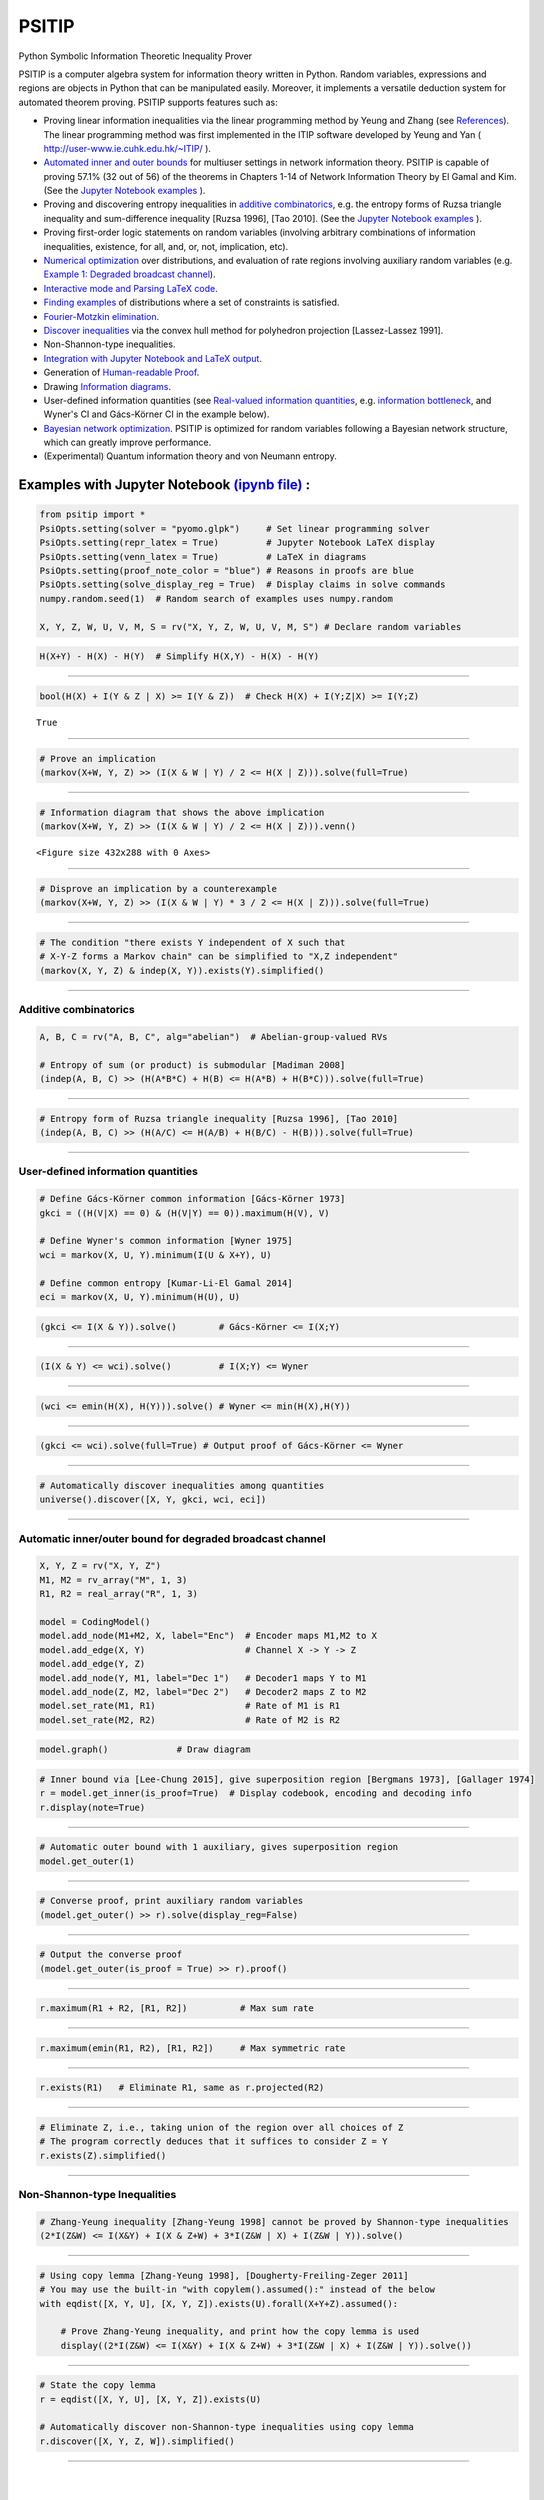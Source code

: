 PSITIP
======

Python Symbolic Information Theoretic Inequality Prover

PSITIP is a computer algebra system for information theory written in Python. Random variables, expressions and regions are objects in Python that can be manipulated easily. Moreover, it implements a versatile deduction system for automated theorem proving. PSITIP supports features such as:

- Proving linear information inequalities via the linear programming method by Yeung and Zhang (see `References`_). The linear programming method was first implemented in the ITIP software developed by Yeung and Yan ( http://user-www.ie.cuhk.edu.hk/~ITIP/ ).

- `Automated inner and outer bounds`_ for multiuser settings in network information theory. PSITIP is capable of proving 57.1% (32 out of 56) of the theorems in Chapters 1-14 of Network Information Theory by El Gamal and Kim. (See the `Jupyter Notebook examples <https://nbviewer.jupyter.org/github/cheuktingli/psitip/tree/master/examples/>`_ ).

- Proving and discovering entropy inequalities in `additive combinatorics`_, e.g. the entropy forms of Ruzsa triangle inequality and sum-difference inequality [Ruzsa 1996], [Tao 2010]. (See the `Jupyter Notebook examples <https://nbviewer.jupyter.org/github/cheuktingli/psitip/tree/master/examples/demo_additive.ipynb>`_ ).

- Proving first-order logic statements on random variables (involving arbitrary combinations of information inequalities, existence, for all, and, or, not, implication, etc).

- `Numerical optimization`_ over distributions, and evaluation of rate regions involving auxiliary random variables (e.g. `Example 1: Degraded broadcast channel`_).

- `Interactive mode and Parsing LaTeX code`_.

- `Finding examples`_ of distributions where a set of constraints is satisfied.

- `Fourier-Motzkin elimination`_.

- `Discover inequalities`_ via the convex hull method for polyhedron projection [Lassez-Lassez 1991].

- Non-Shannon-type inequalities.

- `Integration with Jupyter Notebook and LaTeX output`_.

- Generation of `Human-readable Proof`_.

- Drawing `Information diagrams`_.

- User-defined information quantities (see `Real-valued information quantities`_, e.g. `information bottleneck`_, and Wyner's CI and Gács-Körner CI in the example below). 

- `Bayesian network optimization`_. PSITIP is optimized for random variables following a Bayesian network structure, which can greatly improve performance.

- (Experimental) Quantum information theory and von Neumann entropy.


Examples with Jupyter Notebook `(ipynb file) <https://github.com/cheuktingli/psitip/blob/master/demo_readme.ipynb>`_ :
~~~~~~~~~~~~~~~~~~~~~~~~~~~~~~~~~~~~~~~~~~~~~~~~~~~~~~~~~~~~~~~~~~~~~~~~~~~~~~~~~~~~~~~~~~~~~~~~~~~~~~~~~~~~~~~~~~~~~~



.. code:: python

    from psitip import *
    PsiOpts.setting(solver = "pyomo.glpk")     # Set linear programming solver
    PsiOpts.setting(repr_latex = True)         # Jupyter Notebook LaTeX display
    PsiOpts.setting(venn_latex = True)         # LaTeX in diagrams
    PsiOpts.setting(proof_note_color = "blue") # Reasons in proofs are blue
    PsiOpts.setting(solve_display_reg = True)  # Display claims in solve commands
    numpy.random.seed(1)  # Random search of examples uses numpy.random
    
    X, Y, Z, W, U, V, M, S = rv("X, Y, Z, W, U, V, M, S") # Declare random variables

.. code:: python

    H(X+Y) - H(X) - H(Y)  # Simplify H(X,Y) - H(X) - H(Y)




.. image:: https://raw.githubusercontent.com/cheuktingli/psitip/master/doc/img/block7.svg

--------------

.. code:: python

    bool(H(X) + I(Y & Z | X) >= I(Y & Z))  # Check H(X) + I(Y;Z|X) >= I(Y;Z)




.. parsed-literal::

    True




--------------

.. code:: python

    # Prove an implication
    (markov(X+W, Y, Z) >> (I(X & W | Y) / 2 <= H(X | Z))).solve(full=True)




.. image:: https://raw.githubusercontent.com/cheuktingli/psitip/master/doc/img/block11.svg

--------------

.. code:: python

    # Information diagram that shows the above implication
    (markov(X+W, Y, Z) >> (I(X & W | Y) / 2 <= H(X | Z))).venn()



.. image:: https://raw.githubusercontent.com/cheuktingli/psitip/master/doc/img/demo_readme_5_0.png



.. parsed-literal::

    <Figure size 432x288 with 0 Axes>



--------------

.. code:: python

    # Disprove an implication by a counterexample
    (markov(X+W, Y, Z) >> (I(X & W | Y) * 3 / 2 <= H(X | Z))).solve(full=True)




.. image:: https://raw.githubusercontent.com/cheuktingli/psitip/master/doc/img/block16.svg

--------------

.. code:: python

    # The condition "there exists Y independent of X such that 
    # X-Y-Z forms a Markov chain" can be simplified to "X,Z independent"
    (markov(X, Y, Z) & indep(X, Y)).exists(Y).simplified()




.. image:: https://raw.githubusercontent.com/cheuktingli/psitip/master/doc/img/block18.svg

--------------

Additive combinatorics
----------------------

.. code:: python

    A, B, C = rv("A, B, C", alg="abelian")  # Abelian-group-valued RVs
    
    # Entropy of sum (or product) is submodular [Madiman 2008]
    (indep(A, B, C) >> (H(A*B*C) + H(B) <= H(A*B) + H(B*C))).solve(full=True)




.. image:: https://raw.githubusercontent.com/cheuktingli/psitip/master/doc/img/block22.svg

--------------

.. code:: python

    # Entropy form of Ruzsa triangle inequality [Ruzsa 1996], [Tao 2010]
    (indep(A, B, C) >> (H(A/C) <= H(A/B) + H(B/C) - H(B))).solve(full=True)




.. image:: https://raw.githubusercontent.com/cheuktingli/psitip/master/doc/img/block24.svg

--------------

User-defined information quantities
-----------------------------------

.. code:: python

    # Define Gács-Körner common information [Gács-Körner 1973]
    gkci = ((H(V|X) == 0) & (H(V|Y) == 0)).maximum(H(V), V)
    
    # Define Wyner's common information [Wyner 1975]
    wci = markov(X, U, Y).minimum(I(U & X+Y), U)
    
    # Define common entropy [Kumar-Li-El Gamal 2014]
    eci = markov(X, U, Y).minimum(H(U), U)

.. code:: python

    (gkci <= I(X & Y)).solve()        # Gács-Körner <= I(X;Y)




.. image:: https://raw.githubusercontent.com/cheuktingli/psitip/master/doc/img/block29.svg

--------------

.. code:: python

    (I(X & Y) <= wci).solve()         # I(X;Y) <= Wyner




.. image:: https://raw.githubusercontent.com/cheuktingli/psitip/master/doc/img/block31.svg

--------------

.. code:: python

    (wci <= emin(H(X), H(Y))).solve() # Wyner <= min(H(X),H(Y))




.. image:: https://raw.githubusercontent.com/cheuktingli/psitip/master/doc/img/block33.svg

--------------

.. code:: python

    (gkci <= wci).solve(full=True) # Output proof of Gács-Körner <= Wyner




.. image:: https://raw.githubusercontent.com/cheuktingli/psitip/master/doc/img/block35.svg

--------------

.. code:: python

    # Automatically discover inequalities among quantities
    universe().discover([X, Y, gkci, wci, eci])




.. image:: https://raw.githubusercontent.com/cheuktingli/psitip/master/doc/img/block37.svg

--------------

Automatic inner/outer bound for degraded broadcast channel
----------------------------------------------------------

.. code:: python

    X, Y, Z = rv("X, Y, Z")
    M1, M2 = rv_array("M", 1, 3)
    R1, R2 = real_array("R", 1, 3)
    
    model = CodingModel()
    model.add_node(M1+M2, X, label="Enc")  # Encoder maps M1,M2 to X
    model.add_edge(X, Y)                   # Channel X -> Y -> Z
    model.add_edge(Y, Z)
    model.add_node(Y, M1, label="Dec 1")   # Decoder1 maps Y to M1
    model.add_node(Z, M2, label="Dec 2")   # Decoder2 maps Z to M2
    model.set_rate(M1, R1)                 # Rate of M1 is R1
    model.set_rate(M2, R2)                 # Rate of M2 is R2

.. code:: python

    model.graph()             # Draw diagram




.. image:: https://raw.githubusercontent.com/cheuktingli/psitip/master/doc/img/demo_readme_20_0.svg



.. code:: python

    # Inner bound via [Lee-Chung 2015], give superposition region [Bergmans 1973], [Gallager 1974]
    r = model.get_inner(is_proof=True)  # Display codebook, encoding and decoding info
    r.display(note=True)



.. image:: https://raw.githubusercontent.com/cheuktingli/psitip/master/doc/img/block44.svg

--------------

.. code:: python

    # Automatic outer bound with 1 auxiliary, gives superposition region
    model.get_outer(1)




.. image:: https://raw.githubusercontent.com/cheuktingli/psitip/master/doc/img/block46.svg

--------------

.. code:: python

    # Converse proof, print auxiliary random variables
    (model.get_outer() >> r).solve(display_reg=False)




.. image:: https://raw.githubusercontent.com/cheuktingli/psitip/master/doc/img/block48.svg

--------------

.. code:: python

    # Output the converse proof
    (model.get_outer(is_proof = True) >> r).proof()




.. image:: https://raw.githubusercontent.com/cheuktingli/psitip/master/doc/img/block50.svg

--------------

.. code:: python

    r.maximum(R1 + R2, [R1, R2])          # Max sum rate




.. image:: https://raw.githubusercontent.com/cheuktingli/psitip/master/doc/img/block52.svg

--------------

.. code:: python

    r.maximum(emin(R1, R2), [R1, R2])     # Max symmetric rate




.. image:: https://raw.githubusercontent.com/cheuktingli/psitip/master/doc/img/block54.svg

--------------

.. code:: python

    r.exists(R1)   # Eliminate R1, same as r.projected(R2)




.. image:: https://raw.githubusercontent.com/cheuktingli/psitip/master/doc/img/block56.svg

--------------

.. code:: python

    # Eliminate Z, i.e., taking union of the region over all choices of Z
    # The program correctly deduces that it suffices to consider Z = Y
    r.exists(Z).simplified()




.. image:: https://raw.githubusercontent.com/cheuktingli/psitip/master/doc/img/block58.svg

--------------

Non-Shannon-type Inequalities
-----------------------------

.. code:: python

    # Zhang-Yeung inequality [Zhang-Yeung 1998] cannot be proved by Shannon-type inequalities
    (2*I(Z&W) <= I(X&Y) + I(X & Z+W) + 3*I(Z&W | X) + I(Z&W | Y)).solve()




.. image:: https://raw.githubusercontent.com/cheuktingli/psitip/master/doc/img/block62.svg

--------------

.. code:: python

    # Using copy lemma [Zhang-Yeung 1998], [Dougherty-Freiling-Zeger 2011]
    # You may use the built-in "with copylem().assumed():" instead of the below
    with eqdist([X, Y, U], [X, Y, Z]).exists(U).forall(X+Y+Z).assumed():
        
        # Prove Zhang-Yeung inequality, and print how the copy lemma is used
        display((2*I(Z&W) <= I(X&Y) + I(X & Z+W) + 3*I(Z&W | X) + I(Z&W | Y)).solve())



.. image:: https://raw.githubusercontent.com/cheuktingli/psitip/master/doc/img/block64.svg

--------------

.. code:: python

    # State the copy lemma
    r = eqdist([X, Y, U], [X, Y, Z]).exists(U)
    
    # Automatically discover non-Shannon-type inequalities using copy lemma
    r.discover([X, Y, Z, W]).simplified()




.. image:: https://raw.githubusercontent.com/cheuktingli/psitip/master/doc/img/block66.svg



--------------



|
|



About
~~~~~

Author: Cheuk Ting Li ( https://www.ie.cuhk.edu.hk/people/ctli.shtml ). The source code of PSITIP is released under the GNU General Public License v3.0 ( https://www.gnu.org/licenses/gpl-3.0.html ). The author would like to thank Raymond W. Yeung and Chandra Nair for their invaluable comments.

The working principle of PSITIP (existential information inequalities) is described in the following article:

- \C. T. Li, "An Automated Theorem Proving Framework for Information-Theoretic Results," arXiv preprint, available: https://arxiv.org/pdf/2101.12370.pdf , 2021.

If you find PSITIP useful in your research, please consider citing the above article.

WARNING
~~~~~~~

This program comes with ABSOLUTELY NO WARRANTY. This program is a work in progress, and bugs are likely to exist. The deduction system is incomplete, meaning that it may fail to prove true statements (as expected in most automated deduction programs). On the other hand, declaring false statements to be true should be less common. If you encounter a false accept in PSITIP, please let the author know.

|
|


Installation
~~~~~~~~~~~~

Download `psitip.py <https://raw.githubusercontent.com/cheuktingli/psitip/master/psitip.py>`_ and place it in the same directory as your code, or open an IPython shell in the same directory as psitip.py. The file `test.py <https://raw.githubusercontent.com/cheuktingli/psitip/master/test.py>`_ and the `Jupyter Notebook examples <https://nbviewer.jupyter.org/github/cheuktingli/psitip/tree/master/examples/>`_ contain examples of usages of PSITIP. Use :code:`from psitip import *` in your code to import all functions in psitip.

Python 3 and numpy are required to run psitip. It also requires at least one of the following for sparse linear programming:

- **Pyomo** (https://github.com/Pyomo/pyomo). Recommended. Requires GLPK (installed separately) or another solver.
- **PuLP** (https://github.com/coin-or/pulp). Can use GLPK (installed separately), CBC (https://github.com/coin-or/Cbc , provided with PuLP, not recommended) or another solver.
- **GLPK** (https://www.gnu.org/software/glpk/). Recommended. An external solver to be used with PuLP or Pyomo. Can be installed using Conda (see https://anaconda.org/conda-forge/glpk ).
- **SciPy** (https://www.scipy.org/). Not recommended for problems with more than 8 random variables.

See the Solver section for details.


Other optional dependencies:

- **Pycddlib** (https://github.com/mcmtroffaes/pycddlib/), a Python wrapper for Komei Fukuda's cddlib (https://people.inf.ethz.ch/fukudak/cdd_home/). Needed only for the convex hull method for polyhedron projection (`Discover inequalities`_).
- **PyTorch** (https://pytorch.org/). Needed only for `Numerical optimization`_ over probability distributions.
- **Matplotlib** (https://matplotlib.org/). Required for drawing `Information diagrams`_.
- **Graphviz** (https://graphviz.org/). A Python binding of Graphviz is required for drawing Bayesian networks and communication network model.
- **Lark** (https://github.com/lark-parser/lark). A parsing toolkit. Required for `Interactive mode and Parsing LaTeX code`_.


|
|


Solver
~~~~~~

The default solver is Scipy, though it is highly recommended to switch to another solver, e.g.:

.. code-block:: python

    from psitip import *
    PsiOpts.setting(solver = "pulp.glpk")
    PsiOpts.setting(solver = "pyomo.glpk")
    PsiOpts.setting(solver = "pulp.cbc") # Not recommended

PuLP supports a wide range of solvers (see https://coin-or.github.io/pulp/technical/solvers.html ). Use the following line to set the solver to any supported solver (replace ??? with the desired solver):

.. code-block:: python

    PsiOpts.setting(solver = "pulp.???")
    PsiOpts.setting(pulp_solver = pulp.solvers.GLPK(msg = 0)) # If the above does not work

For Pyomo (see https://pyomo.readthedocs.io/en/stable/solving_pyomo_models.html#supported-solvers ), use the following line (replace ??? with the desired solver):

.. code-block:: python

    PsiOpts.setting(solver = "pyomo.???")

See `Options`_ for options for the solver.

WARNING: It is possible for inaccuracies in the solver to result in wrong output in PSITIP. Try switching to another solver if a problem is encountered.

|
|


Basics
~~~~~~

The following classes and functions are in the :code:`psitip` module. Use :code:`from psitip import *` to avoid having to type :code:`psitip.something` every time you use one of these functions.

- **Random variables** are declared as :code:`X = rv("X")`. The name "X" passed to "rv" must be unique. Variables with the same name are treated as being the same. The return value is a :code:`Comp` object (compound random variable).

 - As a shorthand, you may declare multiple random variables in the same line as :code:`X, Y = rv("X, Y")`. Variable names are separated by :code:`", "`.

- The joint random variable (X,Y) is expressed as :code:`X + Y` (a :code:`Comp` object).

- **Entropy** H(X) is expressed as :code:`H(X)`. **Conditional entropy** H(X|Y) is expressed as :code:`H(X | Y)`. **Conditional mutual information** I(X;Y|Z) is expressed as :code:`I(X & Y | Z)`. The return values are :code:`Expr` objects (expressions).

 - Joint entropy can be expressed as :code:`H(X+Y)` (preferred) or :code:`H(X, Y)`. One may also write expressions like :code:`I(X+Y & Z+W | U+V)` (preferred) or :code:`I(X,Y & Z,W | U,V)`.

- **Real variables** are declared as :code:`a = real("a")`. The return value is an :code:`Expr` object (expression).

- Expressions can be added and subtracted with each other, and multiplied and divided by scalars, e.g. :code:`I(X + Y & Z) * 3 - a * 4`.
 
 - While PSITIP can handle affine expressions like :code:`H(X) + 1` (i.e., adding or subtracting a constant), affine expressions are unrecommended as they are prone to numerical error in the solver.

 - While expressions can be multiplied and divided by each other (e.g. :code:`H(X) * H(Y)`), most symbolic capabilities are limited to linear and affine expressions. **Numerical only:** non-affine expressions can be used in concrete models, and support automated gradient for numerical optimization tasks, but do not support most symbolic capabilities for automated deduction.

 - We can take power (e.g. :code:`H(X) ** H(Y)`) and logarithm (using the :code:`elog` function, e.g. :code:`elog(H(X) + H(Y))`) of expressions. **Numerical only:** non-affine expressions can be used in concrete models, and support automated gradient for numerical optimization tasks, but do not support most symbolic capabilities for automated deduction.

- When two expressions are compared (using :code:`<=`, :code:`>=` or :code:`==`), the return value is a :code:`Region` object (not a :code:`bool`). The :code:`Region` object represents the set of distributions where the condition is satisfied. E.g. :code:`I(X & Y) == 0`, :code:`H(X | Y) <= H(Z) + a`.
 
 - :code:`~a` is a shorthand for :code:`a == 0` (where :code:`a` is an :code:`Expr`). The reason for this shorthand is that :code:`not a` is the same as :code:`a == 0` for :code:`a` being :code:`int/float` in Python. For example, the region where :code:`Y` is a function of :code:`X` (both :code:`Comp`) can be expressed as :code:`~H(Y|X)`.

 - While PSITIP can handle general affine and half-space constraints like :code:`H(X) <= 1` (i.e., comparing an expression with a nonzero constant, or comparing affine expressions), they are unrecommended as they are prone to numerical error in the solver.
 
 - While PSITIP can handle strict inequalities like :code:`H(X) > H(Y)`, strict inequalities are unrecommended as they are prone to numerical error in the solver.

- The **intersection** of two regions (i.e., the region where the conditions in both regions are satisfied) can be obtained using the ":code:`&`" operator. E.g. :code:`(I(X & Y) == 0) & (H(X | Y) <= H(Z) + a)`.

 - To build complicated regions, it is often convenient to declare :code:`r = universe()` (:code:`universe()` is the region without constraints), and add constraints to :code:`r` by, e.g., :code:`r &= I(X & Y) == 0`.

- The **union** of two regions can be obtained using the ":code:`|`" operator. E.g. :code:`(I(X & Y) == 0) | (H(X | Y) <= H(Z) + a)`. (Note that the return value is a :code:`RegionOp` object, a subclass of :code:`Region`.)

- The **complement** of a region can be obtained using the ":code:`~`" operator. E.g. :code:`~(H(X | Y) <= H(Z) + a)`. (Note that the return value is a :code:`RegionOp` object, a subclass of :code:`Region`.)

- The **Minkowski sum** of two regions (with respect to their real variables) can be obtained using the ":code:`+`" operator.

- A region object can be converted to :code:`bool`, returning whether the conditions in the region can be proved to be true (using Shannon-type inequalities). E.g. :code:`bool(H(X) >= I(X & Y))`.

- The constraint that X, Y, Z are **mutually independent** is expressed as :code:`indep(X, Y, Z)` (a :code:`Region` object). The function :code:`indep` can take any number of arguments.

 - The constraint that X, Y, Z are mutually conditionally independent given W is expressed as :code:`indep(X, Y, Z).conditioned(W)`.

- The constraint that X, Y, Z forms a **Markov chain** is expressed as :code:`markov(X, Y, Z)` (a :code:`Region` object). The function :code:`markov` can take any number of arguments.

- The constraint that X, Y, Z are **informationally equivalent** (i.e., contain the same information) is expressed as :code:`equiv(X, Y, Z)` (a :code:`Region` object). The function :code:`equiv` can take any number of arguments. Note that :code:`equiv(X, Y)` is the same as :code:`(H(X|Y) == 0) & (H(Y|X) == 0)`.

- The :code:`rv_seq` method constructs a sequence of random variables. For example, :code:`X = rv_seq("X", 10)` gives a :code:`Comp` object consisting of X0, X1, ..., X9.

 - A sequence can be used by itself to represent the joint random variable of the variables in the sequence. For example, :code:`H(X)` gives H(X0,...,X9).

 - A sequence can be indexed using :code:`X[i]` (returns a :code:`Comp` object). The slice notation in Python also works, e.g., :code:`X[5:-1]` gives X5,X6,X7,X8 (a :code:`Comp` object).

 - The region where the random variables in the sequence are mutually independent can be given by :code:`indep(*X)`. The region where the random variables form a Markov chain can be given by :code:`markov(*X)`. 

- **Simplification** :code:`Expr` and :code:`Region` objects have a :code:`simplify()` method, which simplifies the expression/region in place. The :code:`simplified()` method returns the simplified expression/region without modifying the object. For example, :code:`(H(X+Y) - H(X) - H(Y)).simplified()` gives :code:`-I(Y & X)`.

 - Note that calling :code:`Region.simplify()` can take some time for the detection of redundant constraints. Use :code:`Region.simplify_quick()` instead to skip this step.

 - Use :code:`r.simplify(level = ???)` to specify the simplification level (integer in 0,...,10). A higher level takes more time. The context manager :code:`PsiOpts.setting(simplify_level = ???):` has the same effect.

 - The simplify method always tries to convert the region to an equivalent form which is **weaker a priori** (e.g. removing redundant constraints and converting equality constraints to inequalities if possible). If a **stronger** form is desired, use :code:`r.simplify(strengthen = True)`.

- **Logical implication**. To test whether the conditions in region :code:`r1` imply the conditions in region :code:`r2` (i.e., whether :code:`r1` is a subset of :code:`r2`), use :code:`r1.implies(r2)` (which returns :code:`bool`). E.g. :code:`(I(X & Y) == 0).implies(H(X + Y) == H(X) + H(Y))`.

 - Use :code:`r1.implies(r2, aux_hull = True)` to allow rate splitting for auxiliary random variables, which may help proving the implication. This takes considerable computation time.

 - Use :code:`r1.implies(r2, level = ???)` to specify the simplification level (integer in 0,...,10), which may help proving the implication. A higher level takes more time.

- **Logical equivalence**. To test whether the region :code:`r1` is equivalent to the region :code:`r2`, use :code:`r1.equiv(r2)` (which returns :code:`bool`). This uses :code:`implies` internally, and the same options can be used.

- Use :code:`str(x)` to convert :code:`x` (a :code:`Comp`, :code:`Expr` or :code:`Region` object) to string. The :code:`tostring` method of :code:`Comp`, :code:`Expr` and :code:`Region` provides more options. For example, :code:`r.tostring(tosort = True, lhsvar = R)` converts the region :code:`r` to string, sorting all terms and constraints, and putting the real variable :code:`R` to the left hand side of all expressions (and the rest to the right).

- **(Warning: experimental) Quantum information theory**. To use von Neumann entropy instead of Shannon entropy, add the line :code:`PsiOpts.setting(quantum = True)` to the beginning. Only supports limited functionalities (e.g. verifying inequalities and implications). Uses the basic inequalities in [Pippenger 2003].

|
|


Advanced
~~~~~~~~

 .. _additive combinatorics:

- **Group-valued random variables** are declared as :code:`X = rv("X", alg="group")`. Choices of the parameter :code:`alg` are :code:`"semigroup"`, :code:`"group"`, :code:`"abelian"` (abelian group), :code:`"torsionfree"` (torsion-free abelian group), :code:`"vector"` (vector space over reals), and :code:`"real"`.

 - Multiplication is denoted as :code:`X * Y`. Power is denoted as :code:`X**3`. Inverse is denoted as :code:`1 / X`.

 - Group operation is denoted by multiplication, even for (the additive group of) vectors and real numbers. E.g. for vectors X, Y, denote X + 2Y by :code:`X * Y**2`. For real numbers, :code:`X * Y` means X + Y, and actual multiplication between real numbers is not supported.

 .. _auxiliary random variable:

- **Existential quantification** is represented by the :code:`exists` method of :code:`Region` (which returns a :code:`Region`). For example, the condition "there exists auxiliary random variable U such that R <= I(U;Y) - I(U;S) and U-(X,S)-Y forms a Markov chain" (as in Gelfand-Pinsker theorem) is represented by:

  .. code-block:: python

    ((R <= I(U & Y) - I(U & S)) & markov(U, X+S, Y)).exists(U) 

 - Calling :code:`exists` on real variables will cause the variable to be eliminated by `Fourier-Motzkin elimination`_. Currently, calling :code:`exists` on real variables for a region obtained from material implication is not supported.

 - Calling :code:`exists` on random variables will cause the variable to be marked as auxiliary (dummy).

 - Calling :code:`exists` on random variables with the option :code:`method = "real"` will cause all information quantities about the random variables to be treated as real variables, and eliminated using Fourier-Motzkin elimination. Those random variables will be absent in the resultant region (not even as auxiliary random variables). E.g.:

  .. code-block:: python

    (indep(X+Z, Y) & markov(X, Y, Z)).exists(Y, method = "real")

  gives :code:`{ I(Z;X) == 0 }`. Note that using :code:`method = "real"` can be extremely slow if the number of random variables is more than 5, and may enlarge the region since only Shannon-type inequalities are enforced.

 - Calling :code:`exists` on random variables with the option :code:`method = "ci"` will apply semi-graphoid axioms for conditional independence implication [Pearl-Paz 1987], and remove all inequalities about the random variables which are not conditional independence constraints. Those random variables will be absent in the resultant region (not even as auxiliary random variables). This may enlarge the region.

- **Material implication** between :code:`Region` is denoted by the operator :code:`>>`, which returns a :code:`Region` object. The region :code:`r1 >> r2` represents the condition that :code:`r2` is true whenever :code:`r1` is true. Note that :code:`r1 >> r2` is equivalent to :code:`~r1 | r2`, and :code:`r1.implies(r2)` is equivalent to :code:`bool(r1 >> r2)`.

 - **Material equivalence** is denoted by the operator :code:`==`, which returns a :code:`Region` object. The region :code:`r1 == r2` represents the condition that :code:`r2` is true if and only if :code:`r1` is true.

- **Universal quantification** is represented by the :code:`forall` method of :code:`Region` (which returns a :code:`Region`). This is usually called after the implication operator :code:`>>`. For example, the condition "for all U such that U-X-(Y1,Y2) forms a Markov chain, we have I(U;Y1) >= I(U;Y2)" (less noisy broadcast channel [Körner-Marton 1975]) is represented by:

  .. code-block:: python

    (markov(U,X,Y1+Y2) >> (I(U & Y1) >= I(U & Y2))).forall(U)

 - Calling :code:`forall` on real variables is supported, e.g. :code:`(((R == H(X)) | (R == H(Y))) >> (R == H(Z))).forall(R)` gives :code:`(H(X) == H(Z)) & (H(Y) == H(Z))`.

 - Ordering of :code:`forall` and :code:`exists` among random variables are respected, i.e., :code:`r.exists(X1).forall(X2)` is different from :code:`r.forall(X2).exists(X1)`. Ordering of :code:`forall` and :code:`exists` among real variables are also respected. Nevertheless, ordering between random variables and real variables are **not** respected, and real variables are always processed first (e.g., it is impossible to have :code:`(H(X) - H(Y) == R).exists(X+Y).forall(R)`, since it will be interpreted as :code:`(H(X) - H(Y) == R).forall(R).exists(X+Y)`).


- **Uniqueness** is represented by the :code:`unique` method of :code:`Region` (which returns a :code:`Region`). For example, to check that if X, Y are perfectly resolvable [Prabhakaran-Prabhakaran 2014], then their common part is unique:

  .. code-block:: python

    print(bool(((H(U | X)==0) & (H(U | Y)==0) & markov(X, U, Y)).unique(U)))

 - Uniqueness does not imply existence. For both existence and uniqueness, use :code:`Region.exists_unique`.


- To check whether a variable / expression / constraint :code:`x` (:code:`Comp`, :code:`Expr` or :code:`Region` object) appears in :code:`y` (:code:`Comp`, :code:`Expr` or :code:`Region` object), use :code:`x in y`.

- To obtain all random variables (excluding auxiliaries) in :code:`x` (:code:`Expr` or :code:`Region` object), use :code:`x.rvs`. To obtain all real variables in :code:`x` (:code:`Expr` or :code:`Region` object), use :code:`x.reals`. To obtain all existentially-quantified (resp. universally-quantified) auxiliary random variables in :code:`x` (`Region` object), use :code:`x.aux` (resp. :code:`x.auxi`). 

- **Substitution**. The function call :code:`r.subs(x, y)` (where :code:`r` is an :code:`Expr` or :code:`Region`, and :code:`x`, :code:`y` are either both :code:`Comp` or both :code:`Expr`) returns an expression/region where all appearances of :code:`x` in :code:`r` are replaced by :code:`y`. To replace :code:`x1` by :code:`y1`, and :code:`x2` by :code:`y2`, use :code:`r.subs({x1: y1, x2: y2})` or :code:`r.subs(x1 = y1, x2 = y2)` (the latter only works if :code:`x1` has name :code:`"x1"`).

 - Call :code:`subs_aux` instead of :code:`subs` to stop treating :code:`x` as an auxiliary in the region :code:`r` (useful in substituting a known value of an auxiliary).

  .. _information bottleneck:

- **Minimization / maximization** over an expression :code:`expr` over variables :code:`v` (:code:`Comp`, :code:`Expr`, or list of :code:`Comp` and/or :code:`Expr`) subject to the constraints in region :code:`r` is represented by the :code:`r.minimum(expr, v)` / :code:`r.maximum(expr, v)` respectively (which returns an :code:`Expr` object). For example, Wyner's common information [Wyner 1975] is represented by:

  .. code-block:: python

    markov(X, U, Y).minimum(I(U & X+Y), U)

- It is simple to define new information quantities. For example, to define the information bottleneck [Tishby-Pereira-Bialek 1999]:

  .. code-block:: python

    def info_bot(X, Y, t):
        U = rv("U")
        return (markov(U, X, Y) & (I(X & U) <= t)).maximum(I(Y & U), U)

    X, Y = rv("X, Y")
    t1, t2 = real("t1, t2")

    # Check that info bottleneck is non-decreasing
    print(bool((t1 <= t2) >> (info_bot(X, Y, t1) <= info_bot(X, Y, t2)))) # True

    # Check that info bottleneck is a concave function of t
    print(info_bot(X, Y, t1).isconcave()) # True

    # It is not convex in t
    print(info_bot(X, Y, t1).isconvex()) # False


- The **minimum / maximum** of two (or more) :code:`Expr` objects is represented by the :code:`emin` / :code:`emax` function respectively. For example, :code:`bool(emin(H(X), H(Y)) >= I(X & Y))` returns True.

- The **absolute value** of an :code:`Expr` object is represented by the :code:`abs` function. For example, :code:`bool(abs(H(X) - H(Y)) <= H(X) + H(Y))` returns True.

- The **projection** of a :code:`Region` :code:`r` onto the real variable :code:`a` is given by :code:`r.projected(a)`. All real variables in :code:`r` other than :code:`a` will be eliminated. For projection along the diagonal :code:`a + b`, use :code:`r.projected(c == a + b)` (where :code:`a`, :code:`b`, :code:`c` are all real variables, and :code:`c` is a new real variable not in :code:`r`). To project onto multiple coordinates, use :code:`r.projected([a, b])` (where a, b are :code:`Expr` objects for real variables, or :code:`Region` objects for linear combinations of real variables). For example:

  .. code-block:: python
    
    # Multiple access channel capacity region without time sharing [Ahlswede 1971]
    r = indep(X, Y) & (R1 <= I(X & Z | Y)) & (R2 <= I(Y & Z | X)) & (R1 + R2 <= I(X+Y & Z))

    print(r.projected(R1))
    # Gives ( ( R1 <= I(X&Z+Y) ) & ( I(X&Y) == 0 ) )

    print(r.projected(R == R1 + R2)) # Project onto diagonal to get sum rate
    # Gives ( ( R <= I(X+Y&Z) ) & ( I(X&Y) == 0 ) )

  See `Fourier-Motzkin elimination`_ for another example. For a projection operation that also eliminates random variables, see `Discover inequalities`_.

- While one can check the conditions in :code:`r` (a :code:`Region` object) by calling :code:`bool(r)`, to also obtain the **auxiliary random variables**, instead call :code:`r.solve()`, which returns a list of pairs of :code:`Comp` objects that gives the auxiliary random variable assignments (returns None if :code:`bool(r)` is False). For example:

  .. code-block:: python

    res = (markov(X, U, Y).minimum(I(U & X+Y), U) <= H(X)).solve()

  returns :code:`U := X`. Note that :code:`res` is a :code:`CompArray` object, and its content can be accessed via :code:`res[U]` (which gives :code:`X`) or :code:`(res[0,0],res[0,1])` (which gives :code:`(U,X)`).

 - If branching is required (e.g. for union of regions), :code:`solve` may give a list of lists of pairs, where each list represents a branch. For example:

  .. code-block:: python

    (markov(X, U, Y).minimum(I(U & X+Y), U) <= emin(H(X),H(Y))).solve()

  returns :code:`[[(U, X)], [(U, Y)]]`.

- **Proving / disproving a region**. To automatically prove :code:`r` (a :code:`Region` object) or disprove it using a counterexample, use :code:`r.solve(full = True)`. Loosely speaking, it will call :code:`r.solve()`, :code:`(~r).example()`, :code:`(~r).solve()` and :code:`r.example()` in this sequence to try to prove / find counterexample / disprove / find example respectively. This is extremely slow, and should be used only for simple statements. 

 - To perform only one of the aforementioned four operations, use :code:`r.solve(method = "c")` / :code:`r.solve(method = "-e")` / :code:`r.solve(method = "-c")` / :code:`r.solve(method = "e")` respectively.

- To draw the **Bayesian network** of a region :code:`r`, use :code:`r.graph()` (which gives a Graphviz digraph). To draw the Bayesian network only on the random variables in :code:`a` (:code:`Comp` object), use :code:`r.graph(a)`.

- The **meet** or **Gács-Körner common part** [Gács-Körner 1973] between X and Y is denoted as :code:`meet(X, Y)` (a :code:`Comp` object).

- The **minimal sufficient statistic** of X about Y is denoted as :code:`mss(X, Y)` (a :code:`Comp` object).

- The random variable given by the **strong functional representation lemma** [Li-El Gamal 2018] applied on X, Y (:code:`Comp` objects) with a gap term logg (:code:`Expr` object) is denoted as :code:`sfrl_rv(X, Y, logg)` (a :code:`Comp` object). If the gap term is omitted, this will be the ordinary functional representation lemma [El Gamal-Kim 2011].

- To set a **time limit** to a block of code, start the block with :code:`with PsiOpts(timelimit = "1h30m10s100ms"):` (e.g. for a time limit of 1 hour 30 minutes 10 seconds 100 milliseconds). This is useful for time-consuming tasks, e.g. simplification and optimization.

- **Stopping signal file**. To stop the execution of a block of code upon the creation of a file named :code:`"stop_file.txt"`, start the block with :code:`with PsiOpts(stop_file = "stop_file.txt"):`. This is useful for functions with long and unpredictable running time (creating the file would stop the function and output the results computed so far).


|
|

Human-readable Proof
~~~~~~~~~~~~~~~~~~~~

Calling :code:`r.proof()` (where :code:`r` is a :code:`Region`) produces the step-by-step proof of the region :code:`r` (the proof is a :code:`ProofObj` object). Some options:

- :code:`r.proof(shorten = True)` will shorten the proof by enforcing sparsity of dual variables via L1 regularization using a method similar to [Ho-Ling-Tan-Yeung 2020]. This can be quite slow. Default is True.

 - If this is False, then a solver which supports outputting dual variables is required, e.g. :code:`PsiOpts.setting(solver = "pyomo.glpk")`.

- :code:`r.proof(step_bayesnet = True)` will also output steps deduced using conditional independence in the Bayesian network. Setting to False makes the function considerably faster. Default is True.

- :code:`r.proof(step_chain = True)` will display a chain of inequalities (instead of listing each step separately). Setting to False may make the proof more readable. Default is True.

- :code:`r.proof(step_optimize = True)` will order the steps in the simplest manner. Setting to False makes the function considerably faster. Default is True.

- :code:`r.proof(note_skip_trivial = True)` will skip reasons for trivial steps. Setting to False makes the function output reasons even for trivial steps. Default is True.

- :code:`r.proof(step_simplify = True)` will display simplification steps. Default is False.

- :code:`r.proof(step_expand_def = True)` will display steps for expanding definitions of user-defined information quantities. Default is False.

- :code:`r.proof(repeat_implicant = True)` will display the implicant in an implication. Default is False.

- :code:`r.proof(note_newline = ???)` will set the maximum length of a line until the reason is written on a separate line. Set to True/False to always/never write reasons in separate lines. This can also be set via the global setting :code:`PsiOpts.setting(proof_note_newline = ???)`.

 - If breaking all long lines (not only the reasons) is desired, use :code:`PsiOpts.setting(latex_line_len = 80)` to set the maximum line length of LaTeX output.

- :code:`r.proof(note_color = "blue")` will display the reasons of each inequality in blue in LaTeX output (can accept any LaTeX color). This can also be set via the global setting :code:`PsiOpts.setting(proof_note_color = "blue")`.

A :code:`ProofObj` object can be displayed via :code:`print(r.proof())` (plain text), :code:`print(r.proof().latex())` (LaTeX code), or :code:`r.proof().display()` (LaTeX display in Jupyter Notebook).

To construct a longer proof consisting of several steps, start a block with :code:`with PsiOpts(proof_new = True):`, and end it with :code:`print(PsiOpts.get_proof())` (to print the proof in plain text), :code:`print(PsiOpts.get_proof().latex())` (to print the proof in LaTeX) or :code:`PsiOpts.get_proof().display()` (to typeset the proof in LaTeX and display in Jupyter Notebook). For example,

  .. code-block:: python

    with PsiOpts(proof_new = True):
        bool(markov(X, Y, Z) >> (H(Y) >= I(X & Z)))
        print(PsiOpts.get_proof())

Also see `Example 3: Lossy source coding with side information at decoder`_.


|
|

Interactive mode and Parsing LaTeX code
~~~~~~~~~~~~~~~~~~~~~~~~~~~~~~~~~~~~~~~

Interactive mode can be entered by calling the main function of the PSITIP package (if the PSITIP package is installed, type :code:`python -m psitip` in the terminal). It has a lax syntax, accepting the PSITIP syntax, common notations and LaTeX input. Common functions are :code:`check` (checking the conditions), :code:`implies` (material implication), :code:`simplify`, :code:`assume` (assume a region is true; assumption can be accessed via :code:`assumption`, and cleared via :code:`clear assume`) and :code:`latex` (latex output). Parsing can also be accessed using :code:`expr("3I(X,Y;Z)")` and :code:`region("3I(X,Y;Z) \le 2")` in Python code (`Jupyter Notebook example <https://nbviewer.jupyter.org/github/cheuktingli/psitip/blob/master/examples/demo_latex.ipynb>`_). Interactive mode examples:

.. code-block:: text

    > a = I(X ; Y Z)
    I(X&Y+Z)

    > check a = 0 implies exists U st H(U) = I(X ; Y | U) <= 0
    True

    > latex simplify \exists U : H(U | Y, Z) = 0, R \ge H(X | U)
    R \ge H(X|Y, Z)

    > assume X -> (Y,Z) -> W
    markov(X, Y+Z, W) 

    > assumption      
    markov(X, Y+Z, W) 

    > check H(Y Z) >= I(X;W) 
    True

    > I(X;W|Y,Z) 
    0

    > clear assume

    > assumption
    universe()


|
|

Information diagrams
~~~~~~~~~~~~~~~~~~~~

The :code:`venn` method of :code:`Comp`, :code:`Expr`, :code:`Region` and :code:`ConcModel` draws the information diagram of that object. The :code:`venn` method takes any number of arguments (:code:`Comp`, :code:`Expr`, :code:`Region` or :code:`ConcModel`) which are drawn together. For :code:`Region.venn`, only the nonzero cells of the region will be drawn (the others are in black). The ordering of the random variables is decided by the first :code:`Comp` argument (or automatically if no :code:`Comp` argument is supplied). To draw a Karnaugh map instead of a Venn diagram, use :code:`table` instead of :code:`venn`. The methods :code:`venn` and :code:`table` take a :code:`style` argument, which is a string with the following options (multiple options are separated by ","):

- :code:`blend`: Blend the colors in overlapping areas. Default for :code:`venn`.

- :code:`hatch`: Use hatch instead of fill.

- :code:`pm`: Use +/- instead of numbers.

- :code:`notext`: Hide the numbers.

- :code:`nosign`: Hide the signs of each cell (+/-) on the bottom of each cell.

- :code:`nolegend`: Hide the legends.

- Add the line :code:`PsiOpts.setting(venn_latex = True)` at the beginning to turn on LaTeX in the diagram.


Examples:

.. code-block:: python

    from psitip import *
    X, Y, Z, W, U = rv("X", "Y", "Z", "W", "U")
    (X+Y+Z).venn(H(X), H(Y) - H(Z))

.. image:: https://raw.githubusercontent.com/cheuktingli/psitip/master/doc/img/Figure_1.png

|
|

.. code-block:: python

    (markov(X, Y, Z, W) & (H(W | Z) == 0)).venn(H(X), I(Y & W), style = "hatch,pm")

.. image:: https://raw.githubusercontent.com/cheuktingli/psitip/master/doc/img/Figure_2.png


|
|

.. code-block:: python

    # Entropy, total correlation [Watanabe 1960] and dual total correlation [Han 1978]
    # use Branko Grunbaum's Venn diagram for 5 variables
    (X+Y+Z+W+U).venn(H(X+Y+Z+W+U), total_corr(X&Y&Z&W&U), 
                    dual_total_corr(X&Y&Z&W&U), style = "nolegend")

.. image:: https://raw.githubusercontent.com/cheuktingli/psitip/master/doc/img/Figure_3.png


|
|

Numerical optimization
~~~~~~~~~~~~~~~~~~~~~~

PSITIP supports numerical optimization on distributions of random variables. While :code:`Comp` are abstract random variables without information on their distributions, you can use a :code:`ConcModel` object (concrete model) to assign joint distributions to random variables.

**WARNING:** Numerical optimization is prone to numerical errors. For nonconvex optimization, the algorithm is not guaranteed to find the global optimum.

**Caution:** In order to use the numerical functions of PSITIP, the cardinality of random variables must be specified using :code:`set_card`, e.g. :code:`X = rv("X").set_card(2)`. For numerical optimization, add the line :code:`PsiOpts.setting(istorch = True)` at the beginning to enable PyTorch.


Concrete distributions
----------------------

A (joint/conditional) distribution is stored as a :code:`ConcDist` (concrete distribution) object. It is constructed as :code:`ConcDist(a, num_in)`, where :code:`a` is the probability table (a :code:`numpy.array` or :code:`torch.Tensor`), and :code:`num_in` is the number of random variables to be conditioned on. For example, if X -> Y is a Z-channel, P(Y|X) can be represented as :code:`ConcDist(array([[1.0, 0.0], [0.1, 0.9]]), num_in = 1)`. Note that for P(Y[0],...,Y[m-1] | X[0],...,X[n-1]), the number of dimensions of :code:`a` is n+m, where the first n dimensions correspond to X[0],...,X[n-1], and the remaining m dimensions correspond to Y[0],...,Y[m-1].

- Some entries of the distribution can be :code:`Expr` objects, e.g. we can have :code:`t = real("t"); p = ConcDist([1 - t, t])` for the distribution Bern(t). The distribution is automatically updated when the value of t changes. This is useful for optimizing over distributions parametrized by some parameters. See `Example 4: Parametric distribution`_.

- If :code:`p` is P(Y|X), and :code:`q` is P(Z|X), then P(Y,Z|X) (assuming Y,Z are conditionally independent given X) is :code:`p * q`.

- If :code:`p` is P(Y|X), and :code:`q` is P(Z|Y), then P(Z|X) is :code:`p @ q`.

- If :code:`p` is P(Y|X), and :code:`q` is P(Z|Y), then P(Y,Z|X) is :code:`p.semidirect(q)`.

- If :code:`p` is P(Y0,...,Y5|X), then P(Y2,Y4|X) is :code:`p.marginal(2,4)`.

- If :code:`p` is P(Y|X), then P(Y|X=x) is :code:`p.given(x)`.

- If :code:`p` is P(X), then E[f(X)] is :code:`p.mean(f)`. :code:`f` is a function, :code:`numpy.array` or :code:`torch.Tensor`. If f is a function, the number of arguments must match the number of dimensions (random variables) of the joint distribution. If f is an array or tensor, shape must match the shape of the distribution.

 - In both :code:`given` and :code:`mean`, the values of X are assumed to range from 0 to the cardinality of X minus 1. If X does not take these values, manual conversion is needed between the values of X and indices between 0 and the cardinality of X minus 1. 

- :code:`p.numpy()` gives the probability tensor as a numpy array. :code:`p.torch()` gives the probability tensor as a PyTorch tensor.


Concrete model
--------------

Letting :code:`P = ConcModel()`, we have the following operations:

- :code:`P[X]` for a random variable (:code:`Comp`) :code:`X` gives the distribution of X (:code:`ConcDist`). Use :code:`P[X] = p` to set the distribution of X (where :code:`p` is :code:`ConcDist`, :code:`numpy.array` or :code:`torch.Tensor`). Use :code:`P[X+Y | Z+W]` for the conditional distribution P(X,Y|Z,W).

 - Some entries of the distribution can be :code:`Expr` objects, e.g. we can have :code:`t = real("t"); P[X] = [1 - t, t]` to represent X ~ Bern(t). The distribution is automatically updated when the value of t changes. This is useful for optimizing over distributions parametrized by some parameters. See `Example 4: Parametric distribution`_.

 - Random variables must be added to the model in the order they are generated. E.g., :code:`P[X] = p1; P[Y|X] = p2; P[Z|Y] = p3`. If Z is added as :code:`P[Z|Y] = p3`, it is assumed to be conditionally independent of all previously added random variables given Y.

 - :code:`P[Y|X] = "var"` specifys that P(Y|X) is a variable that can be optimized over. Use :code:`P[Y|X] = "var,rand"` to randomize its initial value (otherwise the initial value is uniform, which may not be desirable for some optimization tasks).

 - :code:`P[X] = "unif"` specifys that X is uniformly distributed over 0, ..., X.get_card()-1 (shorthand of :code:`P[X] = ConcDist.uniform(X.get_card())`).

 - :code:`P[Z|X+Y] = "add"` specifys that Z = X + Y (the "+" here is addition between integers, not joint random variable).

 - :code:`P[Z|X+Y] = "flat"` specifys that Z = X * Y.get_card() + Y, i.e., Z is an integer in the range 0, ..., X.get_card()*Y.get_card()-1 which contains the same information as (X, Y).

- :code:`P[a]` for an expression (:code:`Expr`) :code:`a` gives the value of :code:`a` (as a :code:`ConcReal` object) under the distribution in :code:`P`. E.g. :code:`P[I(X & Y) - H(Z | Y)]`.

 - Use :code:`float(P[I(X & Y)])` to convert the :code:`ConcReal` to a :code:`float`. Use :code:`P[I(X & Y)].torch()` to convert the :code:`ConcReal` to a PyTorch tensor.

 - Note that :code:`P[a]` is read-only except when :code:`a` is a single real variable. In that case, :code:`P[a]=1.0` sets the value of the real variable to 1.0. Use :code:`P[a]=ConcReal(1.0, lbound = 0.0, ubound = 10.0, isvar = True)` to set :code:`a` to be a variable that can be optimized over, with lower bound lbound and upper bound ubound.

 - Shorthand: :code:`P[a] = "var"` specifys that :code:`a` is a variable that can be optimized over.

- :code:`P[r]` for a region (:code:`Region`) :code:`r` gives the truth value of the conditions in :code:`r`.

- :code:`region(P)` gives the region (:code:`Region` object) that contains the entropy information in the model. For example,:code:`P[X] = [0.5, 0.5]; region(P)` gives :code:`H(X) == 1`.

- :code:`P.venn()` draws the information diagram of the random variables.

- :code:`P.graph()` gives the Bayesian network of the random variables as a Graphviz graph.


Useful functions
----------------

Letting :code:`X, Y, Z = rv("X", "Y", "Z")`,

- :code:`X.prob(x)` (an :code:`Expr` object) gives the probability P(X=x). For joint probability, :code:`(X+Y).prob(x, y)` gives P(X=x, Y=y).

 - :code:`X.pmf()` gives the whole probability vector (an :code:`ExprArray` object). :code:`(X+Y+Z).pmf()` gives the probability tensor of X,Y,Z. :code:`(X|Y).pmf()` gives the transition matrix. :code:`ExprArray` objects support basic numpy-array-like operations such as +, -, \*, @, dot, transpose, trace, diag, reshape.

 - Note that :code:`X.prob(x)` gives an abstract expression (:code:`Expr`). To evaluate it on a concrete model :code:`P`, use :code:`P[X.prob(x)]` as mentioned in the `Concrete model`_ section. This can also be used on :code:`ExprArray`, e.g. :code:`P[X.pmf()]` gives the same result as :code:`P[X]`.

- :code:`X.mean(f)` (an :code:`Expr` object) gives the expectation E[f(X)]. For joint probability, :code:`(X+Y).mean(f)` gives E[f(X, Y)]. The parameter :code:`f` follows the same requirements as :code:`ConcDist.mean` above.

- For other functions e.g. divergence, Rényi entropy, maximal correlation, varentropy, see `Real-valued information quantities`_ and `Real-valued information quantities (numerical only)`_.

- For general user-defined functions, use :code:`Expr.fcn` to wrap any function mapping a :code:`ConcModel` to a number as an :code:`Expr`. E.g. the Hamming distortion is given by :code:`Expr.fcn(lambda P: P[X+Y].mean(lambda x, y: float(x != y)))`. For optimization using PyTorch, the return value should be a scalar :code:`torch.Tensor` with gradient information.


Optimization
------------

The function :code:`ConcModel.minimize(expr, vs, reg)` (or :code:`maximize`) takes 3 arguments: :code:`expr` (:code:`Expr` object) is the optimization objective, :code:`vs` (:code:`ConcDist`, :code:`ConcReal`, or a list of these objects) specifies the variables to be optimized over, and :code:`reg` (:code:`Region` object, optional) specifies the constraints. The return value is the minimum (or maximum).

- :code:`reg` may contain `auxiliary random variable`_ s that are not already in the model. The auxiliary random variables are added to the model automatically.

- After calling :code:`P.minimize`, the optimal distributions are written to :code:`P`, and can be obtained via e.g. :code:`P[X+Y]`.

 - Note that :code:`P` only contains distributions of random variables originally in :code:`P` before calling :code:`P.minimize`. To also obtain the distributions of auxiliary random variables (e.g. :code:`U`), use :code:`P.opt_model()[U]`.

- General functions (not only linear combinations of entropy) may be used in :code:`expr` and :code:`reg` using :code:`Expr.fcn` (see `Useful functions`_).

- Use :code:`PsiOpts.setting(opt_optimizer = ???)` to choose the optimization method. The default algorithm is :code:`"SLSQP"` via :code:`scipy.optimize` [Kraft 1988], which is suitable for convex problems (e.g. channel capacity, rate-distortion). Other choices are :code:`"sgd"` (gradient descent) and :code:`"adam"` [Kingma 2014] via PyTorch. 

- Use :code:`PsiOpts.setting(opt_basinhopping = True)` to enable basin hopping [Wales-Doye 1997] for nonconvex problems (e.g. problems involving auxiliary random variables).

 - Use :code:`PsiOpts.setting(opt_num_hop = 50)` to set the number of hops for basin hopping.

- Use :code:`PsiOpts.setting(opt_num_iter = 100)` to set the number of iterations. Use :code:`PsiOpts.setting(opt_num_iter_mul = 2)` to multiply to the number of iterations.

- Use :code:`PsiOpts.setting(opt_num_points = 10)` to set the number of random initial points to try.

- Use :code:`PsiOpts.setting(opt_aux_card = 3)` to set the default cardinality of the auxiliary random variables where :code:`set_card` has not been called.

- Use :code:`PsiOpts.setting(verbose_opt = True)` and :code:`PsiOpts.setting(verbose_opt_step = True)` to display steps.

 .. _Finding examples:

- **Finding examples**. For a :code:`Region` :code:`r`, to find an example of distributions of random variables where :code:`r` is satisfied, use :code:`r.example(card = 3)` (fixing the cardinality of random variables with undeclared cardinalities to 3), which returns a :code:`ConcModel`. E.g. :code:`P = ((I(X & Y) == 0.2) & (H(X) == 0.3)).example(); print(P[X+Y])`. It uses :code:`ConcModel.minimize` internally, and all above options apply (turning on :code:`opt_basinhopping` is highly recommended).

 - To find a **counter example** of a :code:`Region` :code:`r`, simply find an example of its negation, i.e., :code:`(~r).example()`.


Example 1: Channel coding, finding optimal input distribution
-------------------------------------------------------------

.. code-block:: python

    # ********** Channel input distribution optimization **********

    import numpy
    import scipy
    import torch
    from psitip import *
    PsiOpts.setting(solver = "pyomo.glpk")
    PsiOpts.setting(istorch = True)     # Enable pytorch

    X, Y = rv("X", "Y").set_card(2)     # X,Y are binary RVs (cardinality = 2)
    P = ConcModel()                     # Underlying distribution of RVs
    P[X] = [0.3, 0.7]                   # Distribution of X is Bernoulli(0.7)
    P[Y | X] = [[0.8, 0.2], [0.2, 0.8]] # X->Y is BSC(0.2)

    print(P[Y])                         # Print distribution of Y
    print(P[I(X & Y)])                  # Print I(X;Y)

    P[X] = "var"                        # P[X] is a variable in optimization
    P.maximize(I(X & Y), P[X])          # Maximize I(X;Y) over variable P[X]

    print(P[I(X & Y)])                  # Print optimal I(X;Y)
    print(P[X])                         # Print distribution of X attaining optimum
    P.venn()                            # Draw information diagram



Example 2: Lossy source coding, rate-distortion
-----------------------------------------------

.. code-block:: python

    # ********** Rate-distortion **********

    import numpy
    import scipy
    import torch
    from psitip import *
    PsiOpts.setting(solver = "pyomo.glpk")
    PsiOpts.setting(istorch = True) # Enable pytorch

    X, Y = rv("X", "Y").set_card(2) # X,Y are binary RVs (cardinality = 2)
    P = ConcModel()                 # Underlying distribution of RVs
    P[X] = [0.3, 0.7]               # Distribution of X is Bernoulli(0.7)
    P[Y | X] = "var"                # P[Y | X] is a variable in optimization

    # Hamming distortion function is the mean of the function 1{x != y}
    # over the distribution P(X,Y). We demonstrate 4 methods to specify it:
    # Method 1: Use the mean function
    dist = (X+Y).mean(lambda x, y: float(x != y))

    # Method 2: Distortion = P(X=0,Y=1) + P(X=1,Y=0)
    # dist = (X+Y).prob(0, 1) + (X+Y).prob(1, 0)

    # Method 3: Use "pmf" to obtain probability matrix (ExprArray object)
    # and take 1 - trace
    # dist = 1 - (X+Y).pmf().trace()

    # Method 4: Use Expr.fcn to wrap any function
    # mapping a ConcModel to a number as an Expr
    # dist = Expr.fcn(lambda P: P[X+Y][0, 1] + P[X+Y][1, 0])

    # Minimize I(X;Y) over P[Y | X], under constraint dist <= 0.1
    P.minimize(I(X & Y), P[Y | X], dist <= 0.1)

    print(P[I(X & Y)])        # print optimal I(X;Y)
    print(P[Y | X].given(0))  # print P[Y | X=0] attaining optimum
    print(P[Y | X].given(1))  # print P[Y | X=1] attaining optimum
    print(P[dist])            # print distortion
    P.venn()                  # draw information diagram



Example 3: Finding the most informative bit
-------------------------------------------

.. code-block:: python

    # ********** Finding the most informative bit **********
    # Kumar and Courtade, "Which boolean functions are 
    # most informative?", ISIT 2013
    # Given X1,...,Xn i.i.d. fair bits, and Y1,...,Yn produced by passing 
    # X1,...,Xn through a memoryless BSC, the problem is to find a binary
    # function F(X1,...,Xn) that maximizes I(F;Y)

    import numpy
    import scipy
    import torch
    from psitip import *
    PsiOpts.setting(solver = "pyomo.glpk")
    PsiOpts.setting(istorch = True)       # Enable pytorch
    # PsiOpts.setting(verbose_opt = True) # Uncomment to display steps
    # PsiOpts.setting(verbose_opt_step = True)

    n = 3
    a = 0.1

    X = rv_seq("X", n).set_card(2) # X,Y are array of bits (cardinality = 2)
    Y = rv_seq("Y", n).set_card(2)
    F = rv("F").set_card(2)        # F is a binary random variable
    P = ConcModel()                # Underlying distribution of RVs

    # Add random variables to the model in the order they are generated
    for x, y in zip(X, Y):
        P[x] = ConcDist.bit()      # P(x) is Bernoulli(1/2)
        P[y | x] = ConcDist.bsc(a) # P(y|x) is BSC with crossover a

    P[F | X] = "var,rand"          # P(F|X) is the variable we optimize over

    # Maximize I(F ; Y1,Y2,Y3)
    # The default setting is not suitable for nonconvex optimization
    print(P.maximize(I(F & Y), P[F | X]))
    print(P[F | X])
    print(P[I(F & Y)])

    # Switch to basin-hopping for nonconvex optimization
    PsiOpts.setting(opt_basinhopping = True)
    PsiOpts.setting(opt_num_iter_mul = 2) # double the number of iterations

    # "timelimit = 60000" sets time limit 60000ms for code within the block
    with PsiOpts(timelimit = 60000):
        print(P.maximize(I(F & Y), P[F | X]))
    print(P[F | X])
    print(P[I(F & Y)])


Example 4: Parametric distribution
----------------------------------

.. code-block:: python

    # ********** Parametric distribution **********

    import numpy
    import scipy
    import torch
    from psitip import *
    PsiOpts.setting(solver = "pyomo.glpk")
    PsiOpts.setting(istorch = True)       # Enable pytorch

    X = rv("X").set_card(2)               # X is binary RV (cardinality = 2)
    Y = rv("Y").set_card(3)               # Y is ternary RV (cardinality = 3)
    t = real("t")                         # Real variable

    P = ConcModel()                       # Underlying distribution of RVs
    P[t] = 0.5                            # Set value of t
    P[X] = [0.3, 0.7]                     # Distribution of X is Bernoulli(0.7)
    P[Y | X] = [[1-t, 0, t], [0, 1-t, t]] # X -> Y is BEC(t)
    t_reg = P[Y | X].valid_region()       # Region where P(Y|X) is valid is 0<=t<=1

    print(P[Y])                           # Print distribution of Y
    print(P[H(Y)])                        # Print value of H(Y)

    P[t] = "var"                          # Declare t is a variable in optimization
    P.maximize(H(Y), P[t], t_reg)         # Maximize H(Y) over t subject to t_reg
    print(P[Y])                           # Print optimal distribution of Y
    print(P[H(Y)])                        # Print optimal value of H(Y)

    P[X] = "var"                          # Declare P(X) is also a variable
    P.maximize(H(Y), [P[t], P[X]], t_reg) # Max H(Y) over t, P(X) subject to t_reg
    print(P[Y])                           # Print optimal distribution of Y
    print(P[H(Y)])                        # Print optimal value of H(Y)




|
|

Automated inner and outer bounds
~~~~~~~~~~~~~~~~~~~~~~~~~~~~~~~~

`Index of Jupyter Notebook examples <https://nbviewer.jupyter.org/github/cheuktingli/psitip/tree/master/examples/>`_ :

- `Multiple access channel <https://nbviewer.jupyter.org/github/cheuktingli/psitip/blob/master/examples/demo_multiaccess.ipynb>`_

- `Broadcast channel <https://nbviewer.jupyter.org/github/cheuktingli/psitip/blob/master/examples/demo_broadcast.ipynb>`_

- `Degraded broadcast channel <https://nbviewer.jupyter.org/github/cheuktingli/psitip/blob/master/examples/demo_degradedbc.ipynb>`_

- `State-dependent semideterministic broadcast channel <https://nbviewer.jupyter.org/github/cheuktingli/psitip/blob/master/examples/demo_semidetbc.ipynb>`_

- `Interference channel <https://nbviewer.jupyter.org/github/cheuktingli/psitip/blob/master/examples/demo_interference.ipynb>`_

- `Channel with state: Gelfand-Pinsker theorem <https://nbviewer.jupyter.org/github/cheuktingli/psitip/blob/master/examples/demo_gelfandpinsker.ipynb>`_

- `Slepian-Wolf coding <https://nbviewer.jupyter.org/github/cheuktingli/psitip/blob/master/examples/demo_slepianwolf.ipynb>`_

- `Wyner-Ahlswede-Körner network <https://nbviewer.jupyter.org/github/cheuktingli/psitip/blob/master/examples/demo_waknetwork.ipynb>`_

- `Successive refinement coding <https://nbviewer.jupyter.org/github/cheuktingli/psitip/blob/master/examples/demo_successive.ipynb>`_

- `Lossy compression with side information: Wyner-Ziv theorem <https://nbviewer.jupyter.org/github/cheuktingli/psitip/blob/master/examples/demo_wynerziv.ipynb>`_

- `Distributed lossy compression: Berger-Tung bounds <https://nbviewer.jupyter.org/github/cheuktingli/psitip/blob/master/examples/demo_bergertung.ipynb>`_

- `Gray-Wyner network <https://nbviewer.jupyter.org/github/cheuktingli/psitip/blob/master/examples/demo_graywyner.ipynb>`_

- `Network coding: Butterfly network and Vámos network <https://nbviewer.jupyter.org/github/cheuktingli/psitip/blob/master/examples/demo_networkcoding.ipynb>`_


PSITIP supports automated achievability and converse proofs in network information theory. The achievability part uses the general coding theorem for network information theory in [Lee-Chung 2015], whereas the converse part follows the general strategy of identifying auxiliaries using past and future random variables pioneered by Gallager [Gallager 1974], using Csiszár sum identity [Körner-Marton 1977], [Csiszár-Körner 1978].

A setting in network information theory is represented by a :code:`CodingModel` object. To specify a setting, use the following four functions (here we let :code:`model = CodingModel()`):

- :code:`model.set_rate(M, R)` specifies that M (:code:`Comp`) is a message with rate R (:code:`Expr`).

 - **Caution.** :code:`model.set_rate` must be called **before** all calls of :code:`model.add_node` and :code:`model.add_edge`.

- :code:`model.add_node(M, X)` specifies that there is an encoder/decoder which observes M (a :code:`Comp` object) and outputs X (:code:`Comp`).

 - For causal observation, use the argument :code:`rv_in_causal`. E.g. :code:`model.add_node(M+S, X, rv_in_causal = S)` means that the encoder produces Xi using only M,S1,...,Si.

 - For strictly causal observation, use the argument :code:`rv_in_scausal`. E.g. :code:`model.add_node(M+Y, X, rv_in_scausal = Y)` means that the encoder produces Xi using only M,Y1,...,Y[i-1]. This is useful, for example, in communication with feedback. Note that this is used only in the computation of outer bounds, and is ignored in inner bounds.

 - Passing the argument :code:`rv_ndec_force = x` to :code:`add_node` instructs the algorithm to use simultaneous nonunique decoding on the message :code:`x` (:code:`Comp`) on this node. Passing the argument :code:`ndec_mode = "min"` to :code:`add_node` instructs the algorithm to avoid using simultaneous nonunique decoding (except those marked using :code:`rv_ndec_force = x`). The argument :code:`ndec_mode = "max"` instructs the algorithm to use simultaneous nonunique decoding whenever possible. The default is to try all possibilities and output the inner bound as the union, which can be quite slow.

- :code:`model.add_edge(X, Y)` specifies that Y (:code:`Comp`) is produced by a channel with input X (:code:`Comp`). The random variable Y is conditionally independent of all previously added random variables given X, and hence edges are also needed between correlated sources.

 - **Caution.** Random variables must be added in the order they are generated in the setting (e.g. channel outputs after channel inputs, decoders after encoders).

- (Optional) :code:`model &= r` specifies that the model satisfies the conditions in r (:code:`Region`). E.g. see `Example 2: Less noisy and more capable broadcast channel`_.


After a setting is specified, call:

- :code:`model.get_inner()` to obtain an inner bound (:code:`Region`).

 - Use :code:`model.get_inner(convexify = True)` instead to convexify the region using a time sharing random variable. Default is automatic (time sharing random variable is added only when it enlarges the inner bound, e.g. for multiple access channel, though the automatic check is not always accurate). The returned region is a valid inner bound regardless of whether :code:`convexify` is turned on or not.

 - If this is taking too long, use the option :code:`ndec_mode = "min"` for :code:`model.add_node` mentioned before, and use `model.get_inner(skip_simplify = True)` to skip simplification (gives a significant speedup for network coding settings).

- :code:`model.get_outer()` to obtain an outer bound (:code:`Region`). 

 - Note that the outer bound includes all past/future random variables, and is not simplified. Though this is useful for checking other outer bounds. For example, :code:`(model.get_outer() >> r).solve()` checks whether :code:`r` is an outer bound (by checking whether the outer bound implies :code:`r`), and if so, outputs the choices of auxiliaries for the proof. If :code:`r` is an inner bound, this checks whether :code:`r` is tight.

 - Use :code:`model.get_outer(n)` instead to limit the number of auxiliary random variables to :code:`n` (an :code:`int` zero or above). Including this parameter can give an outer bound in a simpler, more familiar form, but requires a significant computational time (especially when :code:`n` is at least 2).

 - Use :code:`model.get_outer(convexify = True)` instead to explicitly add the time sharing random variable. Default is automatic (time sharing random variable is added only when it is necessary, e.g. for multiple access channel). The returned region is a valid outer bound regardless of whether :code:`convexify` is turned on or not.

 - Use :code:`model.get_outer(full = True)` to include all past/future random variables. By default, some of those random variables that are unlikely to be used in proofs are not included.

 - Use :code:`model.get_outer(is_proof = True)` to express the outer bound in a way suitable for automated proof (redundant inequalities will be added).

- :code:`model.graph()` to obtain a graphical representation of the setting (Graphviz graph).

 - The :code:`graph` function accepts `Graphviz graph attributes <http://www.graphviz.org/doc/info/attrs.html>`_, e.g. :code:`model.graph(nodesep = 0.15, ranksep = 0.2, resolution = 60)`.

**WARNING:** The program makes an implicit assumption that the empirical joint distribution of random variables (channel input/output, source) is fixed. It cannot optimize over channel input distributions. See `Gelfand-Pinsker Demo <https://nbviewer.jupyter.org/github/cheuktingli/psitip/blob/master/examples/demo_gelfandpinsker.ipynb>`_ for an example.

`Jupyter Notebook examples... <https://nbviewer.jupyter.org/github/cheuktingli/psitip/tree/master/examples/>`_

More examples:


Example 1: Degraded broadcast channel
-------------------------------------

.. code-block:: python

    # ********** Degraded broadcast channel **********

    import numpy
    import scipy
    import torch
    import matplotlib.pyplot as plt
    from psitip import *
    PsiOpts.setting(solver = "pyomo.glpk")

    X, Y, Z, M1, M2 = rv("X", "Y", "Z", "M1", "M2")
    R1, R2 = real("R1", "R2")

    model = CodingModel()
    model.set_rate(M1, R1)    # Rate of M1 is R1
    model.set_rate(M2, R2)    # Rate of M2 is R2
    model.add_node(M1+M2, X)  # Encoder maps M1,M2 to X
    model.add_edge(X, Y)      # Channel X -> Y -> Z
    model.add_edge(Y, Z)
    model.add_node(Y, M1)     # Decoder1 maps Y to M1
    model.add_node(Z, M2)     # Decoder2 maps Z to M2
    # display(model.graph())  # Draw the model

    r = model.get_inner()     # Get inner bound, recovers superposition region 
    print(r)                  # [Bergmans 1973], [Gallager 1974]
    # display(r.graph())      # Draw Bayesian network of RVs

    r_out = model.get_outer() # Get outer bound

    # Check outer bound implies inner bound and output auxiliaries for proof
    print((r_out >> r).solve())


    # *** Plot capacity region for Z-channel ***

    PsiOpts.setting(istorch = True)   # Enable pytorch
    PsiOpts.setting(opt_aux_card = 3) # Default cardinality for auxiliary
    X.set_card(2)                     # X,Y,Z have cardinality 2
    Y.set_card(2)
    Z.set_card(2)
    P = ConcModel()
    P[X] = "var"                      # Optimize over P(X)
    P[R1] = "var"                     # Optimize over R1,R2
    P[R2] = "var"
    P[Y|X] = [[1.0, 0.0], [0.2, 0.8]] # X->Y is a Z-channel
    P[Z|Y] = [[0.8, 0.2], [0.0, 1.0]] # Y->Z is a Z-channel

    lams = numpy.linspace(0.5, 1, 10)
    R1s = []
    R2s = []
    for lam in lams:
        # Maximize lambda sum-rate over P(X),R1,R2 subject to inner bound
        P.maximize(R1*(1-lam) + R2*lam, [P[X], R1, R2], r)
        R1s.append(float(P[R1]))
        R2s.append(float(P[R2]))
        
    plt.figure()
    plt.plot(R1s, R2s)  # Plot capacity region
    plt.show()


Example 2: Less noisy and more capable broadcast channel
--------------------------------------------------------

.. code-block:: python

    # ********** Less noisy and more capable broadcast channel **********

    from psitip import *
    PsiOpts.setting(solver = "pyomo.glpk")

    X, Y, Z, M1, M2 = rv("X", "Y", "Z", "M1", "M2")
    U, V = rv("U", "V")
    R1, R2 = real("R1", "R2")

    model = CodingModel()
    model.set_rate(M1, R1)    # Rate of M1 is R1
    model.set_rate(M2, R2)    # Rate of M2 is R2
    model.add_node(M1+M2, X)  # Encoder maps M1,M2 to X
    model.add_edge(X, Y)      # Channel X -> Y
    model.add_edge(X, Z)      # Channel X -> Z
    model.add_node(Y, M1)     # Decoder1 maps Y to M1
    model.add_node(Z, M2)     # Decoder2 maps Z to M2
    # display(model.graph())  # Draw the model

    # More capable BC [Körner-Marton 1975], [El Gamal 1979]
    model &= (markov(V, X, Y+Z) >> (I(X & Y | V) >= I(X & Z | V))).forall(V)

    # Less noisy BC [Körner-Marton 1975]
    # model &= (markov(U+V, X, Y+Z) >> (I(U & Y | V) >= I(U & Z | V))).forall(U+V)

    r = model.get_inner()     # Get inner bound, recovers superposition region 
    print(r)                  # [Bergmans 1973], [Gallager 1974]
    # display(r.graph())      # Draw Bayesian network of RVs

    # If none of more capable/less noisy is added, will recover the union of
    # 2-auxiliary Marton's inner bound [Marton 1979] and superposition region.
    # To recover the 3-auxiliary Marton's inner bound [Liang-Kramer 2007],
    # a common message must be included explicitly.

    r_out = model.get_outer() # Get outer bound

    # Check outer bound implies inner bound and output auxiliaries for proof
    print((r_out >> r).solve())


Example 3: Lossy source coding with side information at decoder
---------------------------------------------------------------

.. code-block:: python

    # ********** Wyner-Ziv theorem [Wyner-Ziv 1976] **********

    from psitip import *
    PsiOpts.setting(solver = "pyomo.glpk")

    X, Y, Z, M = rv("X", "Y", "Z", "M")
    R = real("R")

    model = CodingModel()
    model.set_rate(M, R)      # The rate of M is R
    model.add_edge(X, Y)      # X and Y are correlated
    model.add_node(X, M)      # Encoder observes X, produces M
    model.add_node(M+Y, Z)    # Decoder observes M,Y, produces Z
    # model.add_node(M+Y, Z, rv_in_causal = Y) # Use this instead if 
                                              # Y observed causally

    r = model.get_inner()     # Get inner bound, recovers Wyner-Ziv
    print(r)
    r_out = model.get_outer() # Get outer bound

    with PsiOpts(proof_new = True):        # Record human-readable proof
        print((r_out >> r).solve()) # Tightness, output auxiliaries
        print(PsiOpts.get_proof())         # Print tightness proof


|
|

Integration with Jupyter Notebook and LaTeX output
~~~~~~~~~~~~~~~~~~~~~~~~~~~~~~~~~~~~~~~~~~~~~~~~~~

PSITIP can be used within Jupyter Notebook.

- Add the line :code:`PsiOpts.setting(repr_latex = True)` at the beginning to turn on LaTeX output.

- Alternatively, use :code:`x.display()` to display an object (:code:`Comp`, :code:`Expr` or :code:`Region`) using LaTeX. For the LaTeX code, use use :code:`x.latex()`.

- For a region :code:`x`, use :code:`x.display_bool()` to display both the region and its truth value.


|
|

Fourier-Motzkin elimination
~~~~~~~~~~~~~~~~~~~~~~~~~~~

The :code:`exists` method of :code:`Region` with real variable arguments performs Fourier-Motzkin elimination over those variables, for example:

.. code-block:: python

    from psitip import *
    PsiOpts.setting(solver = "pyomo.glpk")

    # Fourier-Motzkin elimination for Marton's inner bound with common message
    # [Marton 1979], [Liang-Kramer 2007]
    R0, R1, R2, R10, R20, Rs = real("R0", "R1", "R2", "R10", "R20", "Rs")
    U0, U1, U2, X, Y1, Y2 = rv("U0", "U1", "U2", "X", "Y1", "Y2")

    # alland([r1, r2]) is a shorthand for r1 & r2
    r = alland([
            R0 >= 0,
            R1 >= 0,
            R2 >= 0,
            R10 >= 0,
            R10 <= R1,
            R20 >= 0,
            R20 <= R2,
            Rs >= 0,
            R0 + R20 + R1 + Rs <= I(U0 + U1 & Y1),
            R1 - R10 + Rs <= I(U1 & Y1 | U0),
            R0 + R10 + R2 - Rs <= I(U0 + U2 & Y2) - I(U1 & U2 | U0),
            R0 + R10 + R2 <= I(U0 + U2 & Y2),
            R2 - R20 - Rs <= I(U2 & Y2 | U0) - I(U1 & U2 | U0),
            R2 - R20 <= I(U2 & Y2 | U0),
            markov(U0+U1+U2, X, Y1+Y2)
        ]).exists(U0+U1+U2)

    r = r.exists(R10+R20+Rs)  # Eliminate R10, R20, Rs
    print(r)

    # Project the region to obtain Marton's inner bound for private messages
    S1, S2 = real("S1", "S2")
    print(r.projected((S1 >= 0) & (S2 >= 0) & (S1 <= R0+R1) 
                      & (S2 <= R0+R2) & (S1+S2 <= R0+R1+R2)))



Discover inequalities
~~~~~~~~~~~~~~~~~~~~~

The :code:`discover` method of :code:`Region` accepts a list of variables of interest (:code:`Comp` or :code:`Expr`), and automatically discover inequalities among those variables implied by the region. It either uses the convex hull method for polyhedron projection [Lassez-Lassez 1991], or trial and error in case the region is a :code:`RegionOp` object. 

- Use :code:`PsiOpts.setting(verbose_discover_terms_outer = True)` to enable output of intermediate results.

- Use :code:`PsiOpts.setting(discover_max_facet = 100000)` to switch to a randomized algorithm if the problem is larger than the threshold 100000. In this case, the program will not terminate unless the block is enclosed by :code:`with PsiOpts(timelimit = ???):` or :code:`with PsiOpts(stop_file = ???):`.

Example:

.. code-block:: python

    from psitip import *

    PsiOpts.setting(solver = "pyomo.glpk")

    X, Y, Z, W, U = rv("X", "Y", "Z", "W", "U")

    K = gacs_korner(X&Y)
    J = wyner_ci(X&Y)
    G = exact_ci(X&Y)

    RK, RJ, RG = real("RK", "RJ", "RG")

    # Automatically discover relationship between different notions of common information
    # Gives RK >= 0, RG >= RJ, RG <= H(X), RG <= H(Y), RK <= I(X;Y), RJ >= I(X;Y)
    print(universe().discover([(RK, K), (RJ, J), (RG, G), X, Y], maxsize = 2))


    # State the copy lemma [Zhang-Yeung 1998], [Dougherty-Freiling-Zeger 2011]
    r = eqdist([X, Y, U], [X, Y, Z]) & markov(Z+W, X+Y, U)

    # Automatically discover non-Shannon-type inequalities using copy lemma
    # Gives 2I(X;Y|Z,W)+I(X;Z|Y,W)+I(Y;Z|X,W)+I(Z;W|X,Y)+I(X;Y;W|Z)+2I(X;Z;W|Y)+2I(Y;Z;W|X) >= 0, etc
    print(r.discover(mi_cells(X, Y, Z, W)))



Bayesian network optimization
~~~~~~~~~~~~~~~~~~~~~~~~~~~~~

Bayesian network optimization is turned on by default. It builds a Bayesian network automatically using the given conditional independence conditions, so as to reduce the dimension of the linear programming problem. The speed up is significant when the Bayesian network is sparse, for instance, when the variables form a Markov chain:

.. code-block:: python

    X = rv_seq("X", 0, 9)
    print(bool(markov(*X) >> (I(X[0] & X[8]) <= H(X[4]))))

Nevertheless, building the Bayesian network can take some time. If your problem does not admit a sparse Bayesian network structure, you may turn off this optimization by:

.. code-block:: python

    PsiOpts.setting(lptype = "H")

The :code:`get_bayesnet` method of :code:`Region` returns a :code:`BayesNet` object (a Bayesian network) that can be deduced by the conditional independence conditions in the region. The :code:`check_ic` method of :code:`BayesNet` checks whether an expression containing conditional mutual information terms is always zero. The :code:`get_region` method of :code:`BayesNet` returns the :code:`Region` corresponding to the network. The :code:`graph` method of :code:`BayesNet` draws the Bayesian network (as a Graphviz graph). E.g.:

.. code-block:: python

    ((I(X&Y|Z) == 0) & (I(U&X+Z|Y) <= 0)).get_bayesnet().check_ic(I(X&U|Z))
    ((I(X&Y|Z) == 0) & (I(U&X+Z|Y) <= 0)).get_bayesnet().get_region()


Built-in functions
~~~~~~~~~~~~~~~~~~

There are several built-in information functions listed below. While they can be defined by the user easily (see the source code for their definitions), they are provided for convenience.

Theorems
--------

The following are true statements (:code:`Region` objects) that allow PSITIP to prove results not provable by Shannon-type inequalities (at the expense of longer computation time). They can either be used in the context manager (e.g. :code:`with sfrl(logg).assumed():`), or directly (e.g. sfrl().implies(excess_fi(X, Y) <= H(X | Y))).

- **Strong functional representation lemma** [Li-El Gamal 2018] is given by :code:`sfrl(logg)`. It states that for any random variables (X, Y), there exists random variable Z independent of X such that Y is a function of (X, Z), and I(X;Z|Y) <= log(I(X;Y) + 1) + 4. The "log(I(X;Y) + 1) + 4" term is usually represented by the real variable :code:`logg = real("logg")` (which is the argument of :code:`sfrl(logg)`). Omitting the :code:`logg` argument gives the original functional representation lemma [El Gamal-Kim 2011]. For example:

  .. code-block:: python

    R = real("R") # declare real variable
    logg = real("logg")

    # Channel with state information at encoder, lower bound
    r_op = ((R <= I(M & Y)) & indep(M,S) & markov(M, X+S, Y)
            & (R >= 0)).exists(M).marginal_exists(X)
    
    # Gelfand-Pinsker theorem [Gel'fand-Pinsker 1980]
    r = ((R <= I(U & Y) - I(U & S)) & markov(U, X+S, Y)
            & (R >= 0)).exists(U).marginal_exists(X)
    
    # Using strong functional representation lemma
    with sfrl(logg).assumed():
        
        # Automated achievability proof of Gelfand-Pinsker theorem
        print(r.implies(r_op.relaxed(R, logg * 5))) # returns True

 - Note that writing :code:`with sfrl(logg).assumed():` allows SFRL to be used only once. To allow it to be used twice, write :code:`with (sfrl(logg) & sfrl(logg)).assumed():`.

- **Copy lemma** [Zhang-Yeung 1998], [Dougherty-Freiling-Zeger 2011] is given by :code:`copylem(n, m)`. It states that for any random variables X_1,...,X_n,Y_1,...,Y_m, there exists Z_1,...,Z_m such that (X_1,...,X_n,Y_1,...,Y_m) has the same distribution as (X_1,...,X_n,Z_1,...,Z_m) (only equalities of entropies are enforced in PSITIP), and (Y_1,...,Y_m)-(X_1,...,X_n)-(Z_1,...,Z_m) forms a Markov chain. The default values of n, m are 2, 1 respectively. For example:

  .. code-block:: python

    # Using copy lemma
    with copylem().assumed():
        
        # Prove Zhang-Yeung inequality
        print(bool(2*I(Z&W) <= I(X&Y) + I(X & Z+W) + 3*I(Z&W | X) + I(Z&W | Y))) # returns True

- **Double Markov property** [Csiszar-Körner 2011] is given by :code:`dblmarkov()`. It states that if X-Y-Z and Y-X-Z are Markov chains, then there exists W that is a function of X, a function of Y, and (X,Y)-W-Z is Markov chain. For example:

  .. code-block:: python
  
    # Using double Markov property
    with dblmarkov().assumed():
        aux = ((markov(X, Y, Z) & markov(Y, X, Z))
            >> (H(mss(X, Z) | mss(Y, Z)) == 0)).solve()
        print(iutil.list_tostr_std(aux))
        
        aux = ((markov(X, Y, Z) & markov(Y, X, Z))
            >> markov(X+Y, meet(X, Y), Z)).solve()
        print(iutil.list_tostr_std(aux))

- The approximate infinite divisibility of information [Li 2020] is given by :code:`ainfdiv(n)`.

- The non-Shannon inequalities in four variables in [Dougherty-Freiling-Zeger 2011] are given by :code:`dfz_thm()`.
 
  - This is a "for all" statement. To obtain the bound on all permutations of the random variables X, Y, Z, W, use :code:`dfz_thm().instantiated(X, Y, Z, W)`.

- The family of non-Shannon inequalities in four variables in [Matus 2007] are given by :code:`matus_thm(min_s, max_s)`.

- The non-Shannon inequality in [Makarychev-Makarychev-Romashchenko-Vereshchagin 2002] is given by :code:`mmrv_thm(n)`.

- The non-Shannon inequalities in four variables in [Zhang-Yeung 1998] and [Dougherty-Freiling-Zeger 2006] are given by :code:`zydfz_thm()`.

- **Existence of meet and minimal sufficient statistics** is given by :code:`existence(meet)` and :code:`existence(mss)` respectively.


Conditions
----------

The following are conditions (:code:`Region` objects) on the random variable arguments.

- **Mutual independence** is expressed as :code:`indep(X, Y, Z)`. The function :code:`indep` can take any number of arguments. For random sequence :code:`X = rv_seq("X", 5)`, the mutual independence condition can be expressed as :code:`indep(*X)`.

- **Markov chain** is expressed as :code:`markov(X, Y, Z)`. The function :code:`markov` can take any number of arguments. For random sequence :code:`X = rv_seq("X", 5)`, the Markov chain condition can be expressed as :code:`markov(*X)`.

- **Informational equivalence** (i.e., containing the same information) is expressed as :code:`equiv(X, Y, Z)`. The function :code:`equiv` can take any number of arguments. Note that :code:`equiv(X, Y)` is the same as :code:`(H(X|Y) == 0) & (H(Y|X) == 0)`.

- **Same distribution**. The condition that (X,Y) has the same distribution as (Z,W) is expressed as :code:`eqdist([X, Y], [Z, W])`. The function :code:`eqdist` can take any number of arguments (that are all lists). Note that only equalities of entropies are enforced (i.e., H(X)=H(Z), H(Y)=H(W), H(X,Y)=H(Z,W)).

- **Exchangeability** is expressed as :code:`exchangeable(X, Y, Z)`. The function :code:`exchangeable` can take any number of arguments. For random sequence :code:`X = rv_seq("X", 5)`, the condition that it is an exchangeable sequence of random variables can be expressed as :code:`exchangeable(*X)`. Note that only equalities of entropies are enforced.

- **IID sequence** is expressed as :code:`iidseq(X, Y, Z)`. The function :code:`iidseq` can take any number of arguments. For random sequence :code:`X = rv_seq("X", 5)`, the condition that it is an IID sequence of random variables can be expressed as :code:`iidseq(*X)`. Note that only equalities of entropies are enforced.

- **Linear rank inequalities** The condition that X, Y, Z, W are representable by vector subspaces is given by :code:`linear_bound(X, Y, Z, W)`. The Ingleton inequality [Ingleton 1971] and the outer bound in [Dougherty-Freiling-Zeger 2009] are used, which are tight for 5 or fewer random variables.


Random variables
----------------

The following are :code:`Comp` objects (random-variable-valued functions).

- **Meet** or **Gács-Körner common part** [Gács-Körner 1973] between X and Y is denoted as :code:`meet(X, Y)` (a :code:`Comp` object).

- **Minimal sufficient statistic** of X about Y is denoted as :code:`mss(X, Y)` (a :code:`Comp` object).

- The random variable given by the **strong functional representation lemma** [Li-El Gamal 2018] applied on X, Y (:code:`Comp` objects) with a gap term logg (:code:`Expr` object) is denoted as :code:`sfrl_rv(X, Y, logg)` (a :code:`Comp` object). If the gap term is omitted, this will be the ordinary functional representation lemma [El Gamal-Kim 2011].


Real-valued information quantities
----------------------------------

The following are :code:`Expr` objects (real-valued functions).

- **Gács-Körner common information** [Gács-Körner 1973] is given by :code:`gacs_korner(X & Y)`. The multivariate conditional version can be obtained by :code:`gacs_korner(X & Y & Z | W)`. The following tests return True:

  .. code-block:: python

    # Definition
    print(bool(gacs_korner(X & Y) == 
        ((H(U|X) == 0) & (H(U|Y) == 0)).maximum(H(U), U)))
    print(bool(gacs_korner(X & Y) == H(meet(X, Y))))

    # Properties
    print(bool(markov(X, Y, Z) >> (gacs_korner(X & Y) >= gacs_korner(X & Z))))
    print(bool(indep(X, Y, Z) >> (gacs_korner(X+Z & Y+Z) == H(Z))))
    print(bool(indep(X+Y, Z+W) >> 
        (gacs_korner(X & Y) + gacs_korner(Z & W) <= gacs_korner(X+Z & Y+W))))

- **Wyner's common information** [Wyner 1975] is given by :code:`wyner_ci(X & Y)`. The multivariate conditional version can be obtained by :code:`wyner_ci(X & Y & Z | W)`. The following tests return True:

  .. code-block:: python

    # Definition
    print(bool(wyner_ci(X & Y) == markov(X, U, Y).minimum(I(U & X+Y), U)))

    # Properties
    print(bool(markov(X, Y, Z) >> (wyner_ci(X & Y) >= wyner_ci(X & Z))))
    print(bool(indep(X, Y, Z) >> (wyner_ci(X+Z & Y+Z) == H(Z))))
    print(bool(indep(X+Y, Z+W) >> 
        (wyner_ci(X & Y) + wyner_ci(Z & W) <= wyner_ci(X+Z & Y+W))))
    print(bool(indep(X+Y, Z+W) >> 
        (wyner_ci(X & Y) + wyner_ci(Z & W) >= wyner_ci(X+Z & Y+W))))

- **Common entropy** (or one-shot exact common information) [Kumar-Li-El Gamal 2014] is given by :code:`exact_ci(X & Y)`. The multivariate conditional version can be obtained by :code:`exact_ci(X & Y & Z | W)`. The following tests return True:

  .. code-block:: python

    # Definition
    print(bool(exact_ci(X & Y) == markov(X, U, Y).minimum(H(U), U)))

    # Properties
    print(bool(markov(X, Y, Z) >> (exact_ci(X & Y) >= exact_ci(X & Z))))
    print(bool(indep(X, Y, Z) >> (exact_ci(X+Z & Y+Z) == H(Z))))
    print(bool(indep(X+Y, Z+W) >> 
        (exact_ci(X & Y) + exact_ci(Z & W) >= exact_ci(X+Z & Y+W))))

- **Total correlation** [Watanabe 1960] is given by :code:`total_corr(X & Y & Z)`. The conditional version can be obtained by :code:`total_corr(X & Y & Z | W)`. The following test returns True:

  .. code-block:: python

    # By definition
    print(bool(total_corr(X & Y & Z) == H(X) + H(Y) + H(Z) - H(X+Y+Z)))

- **Dual total correlation** [Han 1978] is given by :code:`dual_total_corr(X & Y & Z)`. The conditional version can be obtained by :code:`dual_total_corr(X & Y & Z | W)`. The following test returns True:

  .. code-block:: python

    # By definition
    print(bool(dual_total_corr(X & Y & Z) == 
        H(X+Y+Z) - H(X|Y+Z) - H(Y|X+Z) - H(Z|X+Y)))

- **Multivariate mutual information** [McGill 1954] is simply given by :code:`I(X & Y & Z) == I(X & Y) - I(X & Y | Z)`. The conditional version can be obtained by :code:`I(X & Y & Z | W)`.

- **Mutual dependence** [Csiszar-Narayan 2004] is given by :code:`mutual_dep(X & Y & Z)`. The conditional version can be obtained by :code:`mutual_dep(X & Y & Z | W)`. The following tests return True:

  .. code-block:: python

    # By definition
    print(bool(mutual_dep(X & Y & Z) == 
        emin(I(X+Y & Z), I(X+Z & Y), I(Y+Z & X), total_corr(X & Y & Z) / 2)))

    # Properties
    print(bool(mutual_dep(X & Y & Z) <= total_corr(X & Y & Z) / 2))
    print(bool(mutual_dep(X & Y & Z) <= dual_total_corr(X & Y & Z)))
    print(bool(markov(X, Y, Z) >> 
        (mutual_dep(X & Y & Z) == emin(I(X & Y), I(Y & Z)))))

- **Intrinsic mutual information** [Maurer-Wolf 1999] is given by :code:`intrinsic_mi(X & Y | Z)`. The following tests return True:

  .. code-block:: python

    # Definition
    print(bool(intrinsic_mi(X & Y | Z) == markov(X+Y, Z, U).exists(U).minimum(I(X & Y | U))))

    # Properties
    print(bool(intrinsic_mi(X & Y | Z) <= I(X & Y | Z)))

- **Necessary conditional entropy** [Cuff-Permuter-Cover 2010] is given by :code:`H_nec(Y | X)`.

- **Excess functional information** [Li-El Gamal 2018] is given by :code:`excess_fi(X, Y)`.

- The entropy of the **minimum entropy coupling** of the distributions p_{Y|X=x} is given by :code:`minent_coupling(X, Y)` ([Vidyasagar 2012], [Painsky et al. 2013], [Kovacevic et al. 2015], [Kocaoglu et al. 2017], [Cicalese et al. 2019], [Li 2020]).

- **Directed information** [Massey 1990] is given by :code:`directed_info(X, Y, Z)`. The arguments :code:`X, Y, Z` are either :code:`CompArray` or lists of :code:`Comp`.

- **Entropy vector** [Zhang-Yeung 1998] is given by :code:`ent_vector(*X)` (where :code:`X` is a random sequence of length n e.g. :code:`X = rv_seq("X", n)`). The return value is an :code:`ExprArray` of length 2^n-1.


Real-valued information quantities (numerical only)
---------------------------------------------------

The following are :code:`Expr` objects (real-valued functions) with limited symbolic capabilities. They are mostly used with :code:`ConcModel` for numerical optimization (they support automated gradient).

- **Renyi entropy** [Renyi 1961] is given by :code:`renyi(X, order)`. The argument :code:`X` can be a :code:`Comp` or :code:`ConcDist`.

- **Maximal correlation** [Hirschfeld 1935], [Gebelein 1941], [Renyi 1959] is given by :code:`maxcorr(X & Y)`.

- **Divergence** is given by :code:`divergence(X, Y, mode)`. The arguments :code:`X,Y` can be :code:`Comp` or :code:`ConcDist`. Choices of :code:`mode` are :code:`"kl"` for Kullback-Leibler divergence, "tv" for total variation distance, "chi2" for chi-squared divergence, "hellinger" for Hellinger distance [Hellinger 1909] and "js" for Jensen-Shannon divergence.

- **Varentropy** and **dispersion** [Kontoyiannis-Verdu 2013], [Polyanskiy-Poor-Verdu 2010] are given by :code:`varent(X)` and :code:`varent(X & Y)`.


Options
~~~~~~~

There are two ways to set options. One can set an option globally using:

.. code-block:: python

    PsiOpts.setting(option = value)

or locally within a :code:`with` block using context manager:

.. code-block:: python

    with PsiOpts(option = value):
        # do something here

Some of the options are:

- :code:`ent_base` : The base of logarithm for entropy. Default is 2.

- :code:`eps` : Epsilon used for comparing floating point numbers. Default is 1e-10.

- :code:`truth` : Specify a region that is assumed to be true in all deductions. For example, use :code:`truth = sfrl(logg)` to assume the strong functional representation lemma with logarithmic gap given by :code:`logg = real("logg")`. Default is None.

- :code:`truth_add` : Add another assumption (:code:`Region` object) to :code:`truth`.

- :code:`solver` : The solver used (e.g. :code:`"pulp.glpk"`, :code:`"pyomo.glpk"`, :code:`"pulp.cbc"`, :code:`"scipy"`).

- :code:`pyomo_options` : Dictionary of options for Pyomo solver (see https://pyomo.readthedocs.io/en/stable/working_models.html#sending-options-to-the-solver ).

- :code:`pulp_options` : List of options for PuLP solver (see https://coin-or.github.io/pulp/technical/solvers.html ).

- :code:`solver_scipy_maxsize` : For linear programming problems with number of variables less than or equal to this value, the scipy solver will be used (regardless of the :code:`solver` option). This can lead to significant speed-up for small problems. Default is -1 (disabled).

- :code:`lptype` : Values are :code:`"HC1BN"` (Bayesian network optimization, default) or :code:`"H"` (no optimization).

- :code:`lp_bounded` : Set to True to add an upper bound (given by the option :code:`lp_ubound`) on the joint entropy of all random variables (so the linear program is always bounded). Default is False.

- :code:`lp_ubound` : The value of the upper bound for :code:`lp_bounded`. Default is :code:`1e3`. It should be set to a value larger than all affine constants in the problem.

- :code:`lp_eps` : Strict inequalities in the constraints like :code:`H(X) > H(Y)` are replaced by :code:`H(X) >= H(Y) + lp_eps`. Default is :code:`1e-3`. It should be set to a value smaller than all affine constants in the problem.

- :code:`lp_eps_obj` : Strict inequalities in the objective (region to be proved) like :code:`H(X) > H(Y)` are replaced by :code:`H(X) >= H(Y) + lp_eps_obj`. Default is :code:`1e-4`. It should be set to a value smaller than :code:`lp_eps`.

- :code:`lp_zero_cutoff` : An optimal value larger than :code:`lp_zero_cutoff` is considered nonnegative in a linear program. Default is :code:`-1e-5`. It should be set to a value smaller than all affine constants in the problem.

- :code:`simplify_level` : The simplification level (integer in 0,...,10) for :code:`simplify` calls (which may be called indirectly via other functions, e.g. :code:`exists`). A higher level takes more time.

- :code:`auxsearch_level` : The level of searching (integer in 0,...,10) for deducing implications. A higher level takes more time.

- :code:`level` : Set both :code:`simplify_level` and :code:`auxsearch_level`. A higher level takes more time.

- :code:`cases` : Set to True to handle case decomposition in auxiliary search. Default is False.

- :code:`forall_multiuse` : Set to False to only allow one value for variables with universal quantification. Default is True. Note that if this option is True, then the auxiliary search result for variables with universal quantification will be meaningless.

- :code:`str_style` : The style of string conversion :code:`str(x)` and verbose output. Values are :code:`"standard"` (e.g. :code:`3I(X,Y;Z|W)-H(X) >= 0`, default), :code:`"code"` (e.g. :code:`3*I(X+Y&Z|W)-H(X) >= 0`, consistent with the PSITIP syntax so the output can be copied back to the code), or :code:`"latex"` (e.g. :code:`3I(X,Y;Z|W)-H(X) \ge 0`, for LaTeX equations).

- :code:`str_eqn_prefer_ge` : Whether "a >= b" is preferred over "b <= a" in string conversion. Default is False.

- :code:`str_float_dp` : The number of digits after decimal point to display for floats. Default is 5.

- :code:`repr_simplify` : Whether the repr of an :code:`Expr` or :code:`Region` object is simplified (useful for console and Jupyter Notebook). Default is True.

- :code:`repr_check` : Whether the repr of a :code:`Region` object returns its truth value instead of the region itself (useful for console and Jupyter Notebook). Default is False.

- :code:`latex_line_len` : Maximum number of characters in a line in LaTeX output. Useful for breaking long lines. Default is None (unlimited).

- :code:`latex_???` : LaTeX code for various symbols. The :code:`???` can be :code:`mi_delim` (delimiter for mutual information; common choices are :code:`";"`, :code:`"\wedge"` and :code:`":"`), :code:`rv_delim` (delimiter for joint random variable; common choices are :code:`","` and :code:`" "`), :code:`cond` (the :code:`"|"` for conditional entropy), :code:`H` (entropy), :code:`I` (mutual information), :code:`quantifier_sep` (symbol after existentially or universally quantified variables; common choices are :code:`":"`, :code:`"."` and :code:`"\;"`), :code:`exists`, :code:`forall`, :code:`indep` (independent random variables; common choices are :code:`"{\\perp\\!\\!\\!\\perp}"` and :code:`"\\perp"`), :code:`markov` (Markov chain; common choices are :code:`"\\leftrightarrow"`, :code:`"\\to"` and :code:`"-"`), :code:`and`, :code:`or`, :code:`matimplies` (material implication), :code:`equiv` (logical equivalence), :code:`implies` (logical implication), :code:`times` (multiplication), :code:`prob` (probability), :code:`rv_empty` (the empty random variable), :code:`region_universe` (the universe region), :code:`region_empty` (the empty region).

- :code:`verbose_???` : Verbose options:

  - :code:`verbose_lp` : Set to True to output linear programming problem sizes and results. Default is False.

  - :code:`verbose_lp_cons` : Set to True to output the constraints in the linear program. Default is False. For example:

    .. code-block:: python

      with PsiOpts(lptype = "H", verbose_lp = True, verbose_lp_cons = True):
          bool(H(X) * 2 >= I(X & Y))

    gives::

      ============ LP constraints ============
      { H(X,Y)-H(Y) >= 0,
        H(X,Y)-H(X) >= 0,
        H(X)+H(Y)-H(X,Y) >= 0 }
      ============  LP objective  ============
      -H(X)+H(Y)-H(X,Y)
      ========================================
      LP nrv=2 nreal=0 nvar=3/3 nineq=3 neq=0 solver=pyomo.glpk
        status=Optimal optval=0.0

  - :code:`verbose_solver` : Set to True to enable output of the linear programming solver.

  - :code:`verbose_auxsearch` : Set to True to output each problem of auxiliary random variable searching. Default is False.

  - :code:`verbose_auxsearch_step` : Set to True to output each step in auxiliary searching. Default is False.

  - :code:`verbose_auxsearch_result` : Set to True to output the final result of auxiliary searching. Default is False.

  - :code:`verbose_auxsearch_all` : Set to True to turn on :code:`verbose_auxsearch`, :code:`verbose_auxsearch_step` and :code:`verbose_auxsearch_result`.

  - :code:`verbose_auxsearch_cache` : Set to True to output each event in which the cache of auxiliary searching is discarded. Default is False.

  - :code:`verbose_subset` : Set to True to output each implication problem. Default is False.

  - :code:`verbose_sfrl` : Set to True to output strong functional representation lemma searching steps. Default is False.

  - :code:`verbose_flatten` : Set to True to output progress in unfolding user-defined information quantities. Default is False.

  - :code:`verbose_eliminate_toreal` : Set to True to output progress in eliminating random variables using the :code:`method = "real"` option. Default is False.


License
~~~~~~~

The source code of PSITIP is released under the GNU General Public License v3.0 ( https://www.gnu.org/licenses/gpl-3.0.html ).

This program comes with ABSOLUTELY NO WARRANTY.


Contact
~~~~~~~

Please contact Cheuk Ting Li ( https://www.ie.cuhk.edu.hk/people/ctli.shtml ) for any feedback.


References
~~~~~~~~~~

The general method of using linear programming for solving information 
theoretic inequality is based on the following work:

- \R. W. Yeung, "A new outlook on Shannon's information measures," IEEE Trans. Inform. Theory, vol. 37, pp. 466-474, May 1991.

- \R. W. Yeung, "A framework for linear information inequalities," IEEE Trans. Inform. Theory, vol. 43, pp. 1924-1934, Nov 1997.

- \Z. Zhang and R. W. Yeung, "On characterization of entropy function via information inequalities," IEEE Trans. Inform. Theory, vol. 44, pp. 1440-1452, Jul 1998.

- \S. W. Ho, L. Ling, C. W. Tan, and R. W. Yeung, "Proving and disproving information inequalities: Theory and scalable algorithms," IEEE Transactions on Information Theory, vol. 66, no. 9, pp. 5522–5536, 2020.

There are several other pieces of software based on the linear programming approach in ITIP, for example, `Xitip <http://xitip.epfl.ch/>`_, `FME-IT <http://www.ee.bgu.ac.il/~fmeit/index.html>`_, `Minitip <https://github.com/lcsirmaz/minitip>`_, `Citip <https://github.com/coldfix/Citip>`_, `AITIP <https://github.com/convexsoft/AITIP>`_, `CAI <https://github.com/ct2641/CAI>`_, and `ITTP <http://itl.kaist.ac.kr/ittp.html>`_ (which uses an axiomatic approach instead).

We remark that there is a Python package for discrete information theory called dit ( https://github.com/dit/dit ), which contains a collection of numerical optimization algorithms for information theory. Though it is not for proving information theoretic results.


Convex hull method for polyhedron projection:

- \C. Lassez and J.-L. Lassez, Quantifier elimination for conjunctions of linear constraints via a convex hull algorithm, IBM Research Report, T.J. Watson Research Center, RC 16779 (1991)


General coding theorem for network information theory:

- Si-Hyeon Lee and Sae-Young Chung, "A unified approach for network information theory," 2015 IEEE International Symposium on Information Theory (ISIT), IEEE, 2015.

- Si-Hyeon Lee and Sae-Young Chung, "A unified random coding bound," IEEE Transactions on Information Theory, vol. 64, no. 10, pp. 6779–6802, 2018.

Semi-graphoid axioms for conditional independence implication:

- Judea Pearl and Azaria Paz, "Graphoids: a graph-based logic for reasoning about relevance relations", Advances in Artificial Intelligence (1987), pp. 357--363.


Basic inequalities of quantum information theory:

- Pippenger, Nicholas. "The inequalities of quantum information theory." IEEE Transactions on Information Theory 49.4 (2003): 773-789.


Optimization algorithms:

- Kraft, D. A software package for sequential quadratic programming. 1988. Tech. Rep. DFVLR-FB 88-28, DLR German Aerospace Center – Institute for Flight Mechanics, Koln, Germany.

- Wales, David J.; Doye, Jonathan P. K. (1997). "Global Optimization by Basin-Hopping and the Lowest Energy Structures of Lennard-Jones Clusters Containing up to 110 Atoms". The Journal of Physical Chemistry A. 101 (28): 5111-5116.

- Hestenes, M. R. (1969). "Multiplier and gradient methods". Journal of Optimization Theory and Applications. 4 (5): 303-320.

- Kingma, Diederik P., and Jimmy Ba. "Adam: A method for stochastic optimization." arXiv preprint arXiv:1412.6980 (2014).


Results used as examples above:

- Peter Gács and Janos Körner. Common information is far less than mutual information.Problems of Control and Information Theory, 2(2):149-162, 1973.

- \A. D. Wyner. The common information of two dependent random variables. IEEE Trans. Info. Theory, 21(2):163-179, 1975.

- \S. I. Gel'fand and M. S. Pinsker, "Coding for channel with random parameters," Probl. Contr. and Inf. Theory, vol. 9, no. 1, pp. 19-31, 1980.

- Li, C. T., & El Gamal, A. (2018). Strong functional representation lemma and applications to coding theorems. IEEE Trans. Info. Theory, 64(11), 6967-6978.

- \K. Marton, "A coding theorem for the discrete memoryless broadcast channel," IEEE  Transactions on Information Theory, vol. 25, no. 3, pp. 306-311, May 1979.

- \Y. Liang and G. Kramer, "Rate regions for relay broadcast channels," IEEE Transactions on Information Theory, vol. 53, no. 10, pp. 3517-3535, Oct 2007.

- Bergmans, P. "Random coding theorem for broadcast channels with degraded components." IEEE Transactions on Information Theory 19.2 (1973): 197-207.

- Gallager, Robert G. "Capacity and coding for degraded broadcast channels." Problemy  Peredachi Informatsii 10.3 (1974): 3-14.

- \J. Körner and K. Marton, Comparison of two noisy channels, Topics in Inform. Theory (ed. by I. Csiszar and P. Elias), Keszthely, Hungary (August, 1975), 411-423.

- El Gamal, Abbas, and Young-Han Kim. Network information theory. Cambridge University Press, 2011.

- Watanabe S (1960). Information theoretical analysis of multivariate correlation, IBM Journal of Research and Development 4, 66-82. 

- Han T. S. (1978). Nonnegative entropy measures of multivariate symmetric correlations, Information and Control 36, 133-156. 

- McGill, W. (1954). "Multivariate information transmission". Psychometrika. 19 (1): 97-116.

- Csiszar, Imre, and Prakash Narayan. "Secrecy capacities for multiple terminals." IEEE Transactions on Information Theory 50, no. 12 (2004): 3047-3061.

- Tishby, Naftali, Pereira, Fernando C., Bialek, William (1999). The Information Bottleneck Method. The 37th annual Allerton Conference on Communication, Control, and Computing. pp. 368-377.

- \U. Maurer and S. Wolf. "Unconditionally secure key agreement and the intrinsic conditional information." IEEE Transactions on Information Theory 45.2 (1999): 499-514.

- Wyner, Aaron, and Jacob Ziv. "The rate-distortion function for source coding with side information at the decoder." IEEE Transactions on information Theory 22.1 (1976): 1-10.

- Randall Dougherty, Chris Freiling, and Kenneth Zeger. "Non-Shannon information inequalities in four random variables." arXiv preprint arXiv:1104.3602 (2011).

- Imre Csiszar and Janos Körner. Information theory: coding theorems for discrete memoryless systems. Cambridge University Press, 2011.

- Makarychev, K., Makarychev, Y., Romashchenko, A., & Vereshchagin, N. (2002). A new class of non-Shannon-type inequalities for entropies. Communications in Information and Systems, 2(2), 147-166.

- Randall Dougherty, Christopher Freiling, and Kenneth Zeger. "Six new non-Shannon information inequalities." 2006 IEEE International Symposium on Information Theory. IEEE, 2006.

- \M. Vidyasagar, "A metric between probability distributions on finite sets of different cardinalities and applications to order reduction," IEEE Transactions on Automatic Control, vol. 57, no. 10, pp. 2464-2477, 2012.

- \A. Painsky, S. Rosset, and M. Feder, "Memoryless representation of Markov processes," in 2013 IEEE International Symposium on Information Theory. IEEE, 2013, pp. 2294-298.

- \M. Kovacevic, I. Stanojevic, and V. Senk, "On the entropy of couplings," Information and Computation, vol. 242, pp. 369-382, 2015.

- \M. Kocaoglu, A. G. Dimakis, S. Vishwanath, and B. Hassibi, "Entropic causal inference," in Thirty-First AAAI Conference on Artificial Intelligence, 2017.

- \F. Cicalese, L. Gargano, and U. Vaccaro, "Minimum-entropy couplings and their applications," IEEE Transactions on Information Theory, vol. 65, no. 6, pp. 3436-3451, 2019.

- \C. T. Li, "Efficient Approximate Minimum Entropy Coupling of Multiple Probability Distributions," arXiv preprint https://arxiv.org/abs/2006.07955 , 2020.

- \C. T. Li, "Infinite Divisibility of Information," arXiv preprint https://arxiv.org/abs/2008.06092 , 2020.

- \J. Körner and K. Marton, "Images of a set via two channels and their role in multi-user communication," IEEE Transactions on Information Theory, vol. 23, no. 6, pp. 751–761, 1977.

- \I. Csiszár and J. Körner, "Broadcast channels with confidential messages," IEEE transactions on information theory, vol. 24, no. 3, pp. 339–348, 1978.

- Kumar and Courtade, "Which boolean functions are most informative?", ISIT 2013.

- Massey, James. "Causality, feedback and directed information." Proc. Int. Symp. Inf. Theory Applic.(ISITA-90). 1990.

- Renyi, Alfred (1961). "On measures of information and entropy". Proceedings of the fourth Berkeley Symposium on Mathematics, Statistics and Probability 1960. pp. 547-561.

- \H. O. Hirschfeld, "A connection between correlation and contingency," in Mathematical Proceedings of the Cambridge Philosophical Society, vol. 31, no. 04. Cambridge Univ Press, 1935, pp. 520-524.

- \H. Gebelein, "Das statistische problem der korrelation als variations-und eigenwertproblem und sein zusammenhang mit der ausgleichsrechnung," ZAMM-Journal of Applied Mathematics and Mechanics/Zeitschrift fur Angewandte Mathematik und Mechanik, vol. 21, no. 6, pp. 364-379, 1941.

- \A. Renyi, "On measures of dependence," Acta mathematica hungarica, vol. 10, no. 3, pp. 441-451, 1959.

- Kontoyiannis, Ioannis, and Sergio Verdu. "Optimal lossless compression: Source varentropy and dispersion." 2013 IEEE International Symposium on Information Theory. IEEE, 2013.

- Polyanskiy, Yury, H. Vincent Poor, and Sergio Verdu. "Channel coding rate in the finite blocklength regime." IEEE Transactions on Information Theory 56.5 (2010): 2307-2359.

- Hellinger, Ernst (1909), "Neue Begründung der Theorie quadratischer Formen von unendlichvielen Veränderlichen", Journal für die reine und angewandte Mathematik, 136: 210-271.

- \A. El Gamal, "The capacity of a class of broadcast channels," IEEE Transactions on Information Theory, vol. 25, no. 2, pp. 166-169, 1979.

- Ahlswede, Rudolf. "Multi-way communication channels." Second International Symposium on Information Theory: Tsahkadsor, Armenian SSR, Sept. 2-8, 1971.

- \G. R. Kumar, C. T. Li, and A. El Gamal, "Exact common information," in Proc. IEEE Symp. Info. Theory. IEEE, 2014, pp. 161-165.

- \V. M. Prabhakaran and M. M. Prabhakaran, "Assisted common information with an application to secure two-party sampling," IEEE Transactions on Information Theory, vol. 60, no. 6, pp. 3413-3434, 2014.

- Dougherty, Randall, Chris Freiling, and Kenneth Zeger. "Non-Shannon information inequalities in four random variables." arXiv preprint arXiv:1104.3602 (2011).

- \F. Matus, "Infinitely many information inequalities", Proc. IEEE International Symposium on Information Theory, 2007

- Dougherty, Randall, Chris Freiling, and Kenneth Zeger. "Linear rank inequalities on five or more variables." arXiv preprint arXiv:0910.0284 (2009).

- \A. W. Ingleton, "Representation of matroids," in Combinatorial mathematics and its applications, D. Welsh, Ed. London: Academic Press, pp. 149-167, 1971.

- Madiman, Mokshay. "On the entropy of sums." 2008 IEEE Information Theory Workshop. IEEE, 2008.

- Ruzsa, Imre Z. "Sums of finite sets." Number Theory: New York Seminar 1991–1995. Springer, New York, NY, 1996.

- Tao, Terence. "Sumset and inverse sumset theory for Shannon entropy." Combinatorics, Probability and Computing 19.4 (2010): 603-639.
